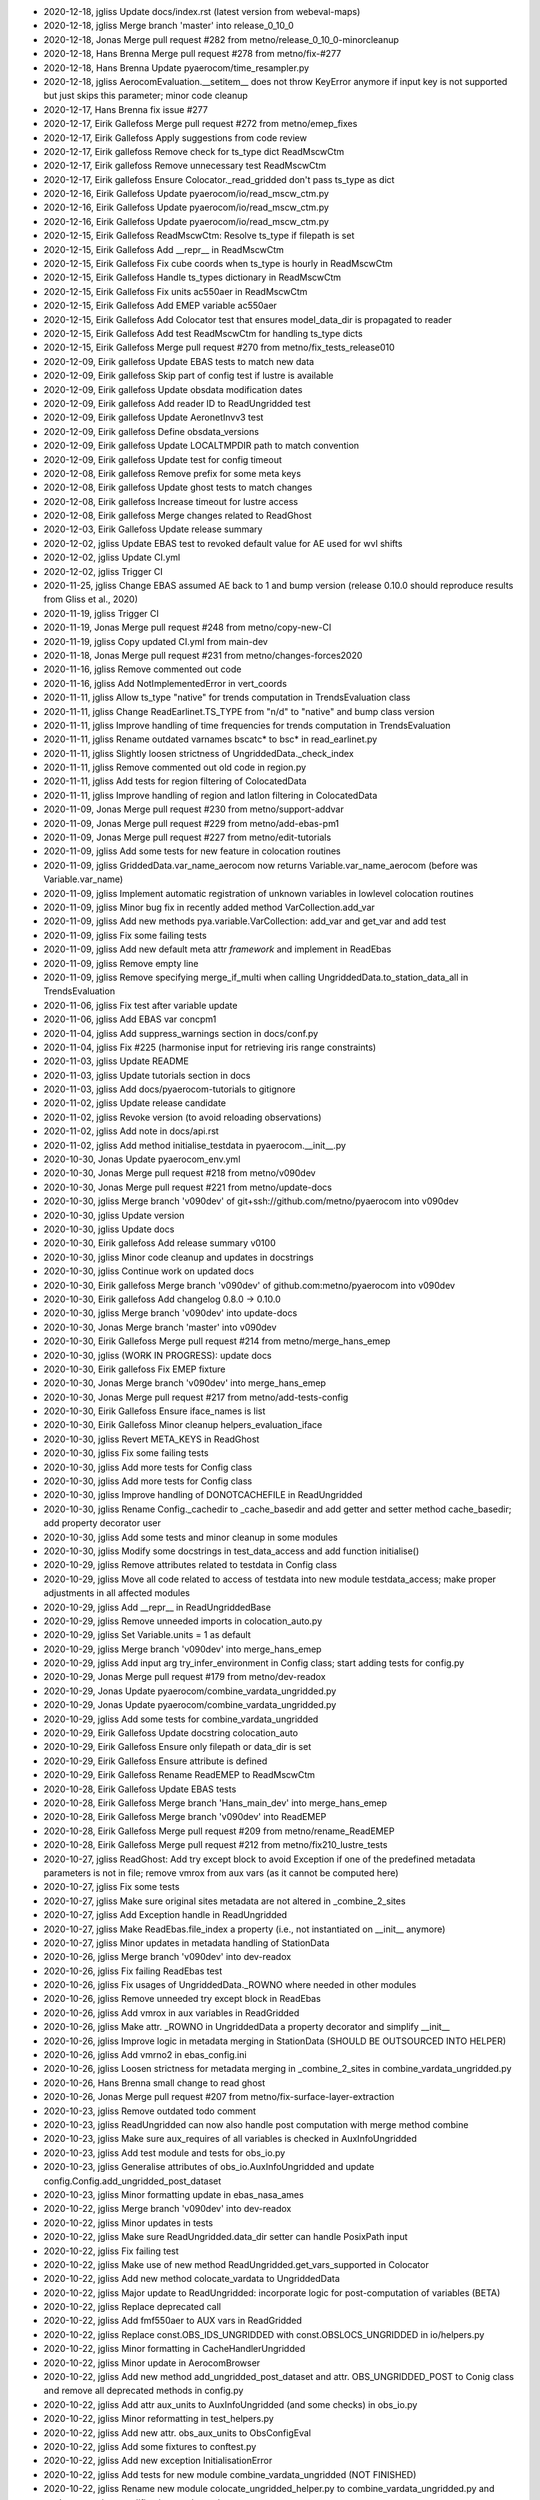 - 2020-12-18, jgliss	Update docs/index.rst (latest version from webeval-maps)
- 2020-12-18, jgliss	Merge branch 'master' into release_0_10_0
- 2020-12-18, Jonas	Merge pull request #282 from metno/release_0_10_0-minorcleanup
- 2020-12-18, Hans Brenna	Merge pull request #278 from metno/fix-#277
- 2020-12-18, Hans Brenna	Update pyaerocom/time_resampler.py
- 2020-12-18, jgliss	AerocomEvaluation.__setitem__ does not throw KeyError anymore if input key is not supported but just skips this parameter; minor code cleanup
- 2020-12-17, Hans Brenna	fix issue #277
- 2020-12-17, Eirik Gallefoss	Merge pull request #272 from metno/emep_fixes
- 2020-12-17, Eirik Gallefoss	Apply suggestions from code review
- 2020-12-17, Eirik gallefoss	Remove check for ts_type dict ReadMscwCtm
- 2020-12-17, Eirik gallefoss	Remove unnecessary test ReadMscwCtm
- 2020-12-17, Eirik gallefoss	Ensure Colocator._read_gridded don't pass ts_type as dict
- 2020-12-16, Eirik Gallefoss	Update pyaerocom/io/read_mscw_ctm.py
- 2020-12-16, Eirik Gallefoss	Update pyaerocom/io/read_mscw_ctm.py
- 2020-12-16, Eirik Gallefoss	Update pyaerocom/io/read_mscw_ctm.py
- 2020-12-15, Eirik Gallefoss	ReadMscwCtm: Resolve ts_type if filepath is set
- 2020-12-15, Eirik Gallefoss	Add __repr__ in ReadMscwCtm
- 2020-12-15, Eirik Gallefoss	Fix cube coords when ts_type is hourly in ReadMscwCtm
- 2020-12-15, Eirik Gallefoss	Handle ts_types dictionary in ReadMscwCtm
- 2020-12-15, Eirik Gallefoss	Fix units ac550aer in ReadMscwCtm
- 2020-12-15, Eirik Gallefoss	Add EMEP variable ac550aer
- 2020-12-15, Eirik Gallefoss	Add Colocator test that ensures model_data_dir is propagated to reader
- 2020-12-15, Eirik Gallefoss	Add test ReadMscwCtm for handling ts_type dicts
- 2020-12-15, Eirik Gallefoss	Merge pull request #270 from metno/fix_tests_release010
- 2020-12-09, Eirik gallefoss	Update EBAS tests to match new data
- 2020-12-09, Eirik gallefoss	Skip part of config test if lustre is available
- 2020-12-09, Eirik gallefoss	Update obsdata modification dates
- 2020-12-09, Eirik gallefoss	Add reader ID to ReadUngridded test
- 2020-12-09, Eirik gallefoss	Update AeronetInvv3 test
- 2020-12-09, Eirik gallefoss	Define obsdata_versions
- 2020-12-09, Eirik gallefoss	Update LOCALTMPDIR path to match convention
- 2020-12-09, Eirik gallefoss	Update test for config timeout
- 2020-12-08, Eirik gallefoss	Remove prefix for some meta keys
- 2020-12-08, Eirik gallefoss	Update ghost tests to match changes
- 2020-12-08, Eirik gallefoss	Increase timeout for lustre access
- 2020-12-08, Eirik gallefoss	Merge changes related to ReadGhost
- 2020-12-03, Eirik Gallefoss	Update release summary
- 2020-12-02, jgliss	Update EBAS test to revoked default value for AE used for wvl shifts
- 2020-12-02, jgliss	Update CI.yml
- 2020-12-02, jgliss	Trigger CI
- 2020-11-25, jgliss	Change EBAS assumed AE back to 1 and bump version (release 0.10.0 should reproduce results from Gliss et al., 2020)
- 2020-11-19, jgliss	Trigger CI
- 2020-11-19, Jonas	Merge pull request #248 from metno/copy-new-CI
- 2020-11-19, jgliss	Copy updated CI.yml from main-dev
- 2020-11-18, Jonas	Merge pull request #231 from metno/changes-forces2020
- 2020-11-16, jgliss	Remove commented out code
- 2020-11-16, jgliss	Add NotImplementedError in vert_coords
- 2020-11-11, jgliss	Allow ts_type "native" for trends computation in TrendsEvaluation class
- 2020-11-11, jgliss	Change ReadEarlinet.TS_TYPE from "n/d" to "native" and bump class version
- 2020-11-11, jgliss	Improve handling of time frequencies for trends computation in TrendsEvaluation
- 2020-11-11, jgliss	Rename outdated varnames bscatc* to bsc* in read_earlinet.py
- 2020-11-11, jgliss	Slightly loosen strictness of UngriddedData._check_index
- 2020-11-11, jgliss	Remove commented out old code in region.py
- 2020-11-11, jgliss	Add tests for region filtering of ColocatedData
- 2020-11-11, jgliss	Improve handling of region and latlon filtering in ColocatedData
- 2020-11-09, Jonas	Merge pull request #230 from metno/support-addvar
- 2020-11-09, Jonas	Merge pull request #229 from metno/add-ebas-pm1
- 2020-11-09, Jonas	Merge pull request #227 from metno/edit-tutorials
- 2020-11-09, jgliss	Add some tests for new feature in colocation routines
- 2020-11-09, jgliss	GriddedData.var_name_aerocom now returns Variable.var_name_aerocom (before was Variable.var_name)
- 2020-11-09, jgliss	Implement automatic registration of unknown variables in lowlevel colocation routines
- 2020-11-09, jgliss	Minor bug fix in recently added method VarCollection.add_var
- 2020-11-09, jgliss	Add new methods pya.variable.VarCollection: add_var and get_var and add test
- 2020-11-09, jgliss	Fix some failing tests
- 2020-11-09, jgliss	Add new default meta attr *framework* and implement in ReadEbas
- 2020-11-09, jgliss	Remove empty line
- 2020-11-09, jgliss	Remove specifying merge_if_multi when calling UngriddedData.to_station_data_all in  TrendsEvaluation
- 2020-11-06, jgliss	Fix test after variable update
- 2020-11-06, jgliss	Add EBAS var concpm1
- 2020-11-04, jgliss	Add suppress_warnings section in docs/conf.py
- 2020-11-04, jgliss	Fix #225 (harmonise input for retrieving iris range constraints)
- 2020-11-03, jgliss	Update README
- 2020-11-03, jgliss	Update tutorials section in docs
- 2020-11-03, jgliss	Add docs/pyaerocom-tutorials to gitignore
- 2020-11-02, jgliss	Update release candidate
- 2020-11-02, jgliss	Revoke version (to avoid reloading observations)
- 2020-11-02, jgliss	Add note in docs/api.rst
- 2020-11-02, jgliss	Add method initialise_testdata in pyaerocom.__init__.py
- 2020-10-30, Jonas	Update pyaerocom_env.yml
- 2020-10-30, Jonas	Merge pull request #218 from metno/v090dev
- 2020-10-30, Jonas	Merge pull request #221 from metno/update-docs
- 2020-10-30, jgliss	Merge branch 'v090dev' of git+ssh://github.com/metno/pyaerocom into v090dev
- 2020-10-30, jgliss	Update version
- 2020-10-30, jgliss	Update docs
- 2020-10-30, Eirik gallefoss	Add release summary v0100
- 2020-10-30, jgliss	Minor code cleanup and updates in docstrings
- 2020-10-30, jgliss	Continue work on updated docs
- 2020-10-30, Eirik gallefoss	Merge branch 'v090dev' of github.com:metno/pyaerocom into v090dev
- 2020-10-30, Eirik gallefoss	Add changelog 0.8.0 -> 0.10.0
- 2020-10-30, jgliss	Merge branch 'v090dev' into update-docs
- 2020-10-30, Jonas	Merge branch 'master' into v090dev
- 2020-10-30, Eirik Gallefoss	Merge pull request #214 from metno/merge_hans_emep
- 2020-10-30, jgliss	(WORK IN PROGRESS): update docs
- 2020-10-30, Eirik gallefoss	Fix EMEP fixture
- 2020-10-30, Jonas	Merge branch 'v090dev' into merge_hans_emep
- 2020-10-30, Jonas	Merge pull request #217 from metno/add-tests-config
- 2020-10-30, Eirik Gallefoss	Ensure iface_names is list
- 2020-10-30, Eirik Gallefoss	Minor cleanup helpers_evaluation_iface
- 2020-10-30, jgliss	Revert META_KEYS in ReadGhost
- 2020-10-30, jgliss	Fix some failing tests
- 2020-10-30, jgliss	Add more tests for Config class
- 2020-10-30, jgliss	Add more tests for Config class
- 2020-10-30, jgliss	Improve handling of DONOTCACHEFILE in ReadUngridded
- 2020-10-30, jgliss	Rename Config._cachedir to _cache_basedir and add getter and setter method cache_basedir; add property decorator user
- 2020-10-30, jgliss	Add some tests and minor cleanup in some modules
- 2020-10-30, jgliss	Modify some docstrings in test_data_access and add function initialise()
- 2020-10-29, jgliss	Remove attributes related to testdata in Config class
- 2020-10-29, jgliss	Move all code related to access of testdata into new module testdata_access; make proper adjustments in all affected modules
- 2020-10-29, jgliss	Add __repr__ in ReadUngriddedBase
- 2020-10-29, jgliss	Remove unneeded imports in colocation_auto.py
- 2020-10-29, jgliss	Set Variable.units = 1 as default
- 2020-10-29, jgliss	Merge branch 'v090dev' into merge_hans_emep
- 2020-10-29, jgliss	Add input arg try_infer_environment in Config class; start adding tests for config.py
- 2020-10-29, Jonas	Merge pull request #179 from metno/dev-readox
- 2020-10-29, Jonas	Update pyaerocom/combine_vardata_ungridded.py
- 2020-10-29, Jonas	Update pyaerocom/combine_vardata_ungridded.py
- 2020-10-29, jgliss	Add some tests for combine_vardata_ungridded
- 2020-10-29, Eirik Gallefoss	Update docstring colocation_auto
- 2020-10-29, Eirik Gallefoss	Ensure only filepath or data_dir is set
- 2020-10-29, Eirik Gallefoss	Ensure attribute is defined
- 2020-10-29, Eirik Gallefoss	Rename ReadEMEP to ReadMscwCtm
- 2020-10-28, Eirik Gallefoss	Update EBAS tests
- 2020-10-28, Eirik Gallefoss	Merge branch 'Hans_main_dev' into merge_hans_emep
- 2020-10-28, Eirik Gallefoss	Merge branch 'v090dev' into ReadEMEP
- 2020-10-28, Eirik Gallefoss	Merge pull request #209 from metno/rename_ReadEMEP
- 2020-10-28, Eirik Gallefoss	Merge pull request #212 from metno/fix210_lustre_tests
- 2020-10-27, jgliss	ReadGhost: Add try except block to avoid Exception if one of the predefined metadata parameters is not in file; remove vmrox from aux vars (as it cannot be computed here)
- 2020-10-27, jgliss	Fix some tests
- 2020-10-27, jgliss	Make sure original sites metadata are not altered in _combine_2_sites
- 2020-10-27, jgliss	Add Exception handle in ReadUngridded
- 2020-10-27, jgliss	Make ReadEbas.file_index a property (i.e., not instantiated on __init__ anymore)
- 2020-10-27, jgliss	Minor updates in metadata handling of StationData
- 2020-10-26, jgliss	Merge branch 'v090dev' into dev-readox
- 2020-10-26, jgliss	Fix failing ReadEbas test
- 2020-10-26, jgliss	Fix usages of UngriddedData._ROWNO where needed in other modules
- 2020-10-26, jgliss	Remove unneeded try except block in ReadEbas
- 2020-10-26, jgliss	Add vmrox in aux variables in ReadGridded
- 2020-10-26, jgliss	Make attr. _ROWNO in UngriddedData a property decorator and simplify __init__
- 2020-10-26, jgliss	Improve logic in metadata merging in StationData (SHOULD BE OUTSOURCED INTO HELPER)
- 2020-10-26, jgliss	Add vmrno2 in ebas_config.ini
- 2020-10-26, jgliss	Loosen strictness for metadata merging  in _combine_2_sites in combine_vardata_ungridded.py
- 2020-10-26, Hans Brenna	small change to read ghost
- 2020-10-26, Jonas	Merge pull request #207 from metno/fix-surface-layer-extraction
- 2020-10-23, jgliss	Remove outdated todo comment
- 2020-10-23, jgliss	ReadUngridded can now also handle post computation with merge method combine
- 2020-10-23, jgliss	Make sure aux_requires of all variables is checked in AuxInfoUngridded
- 2020-10-23, jgliss	Add test module and tests for obs_io.py
- 2020-10-23, jgliss	Generalise attributes of obs_io.AuxInfoUngridded and update config.Config.add_ungridded_post_dataset
- 2020-10-23, jgliss	Minor formatting update in ebas_nasa_ames
- 2020-10-22, jgliss	Merge branch 'v090dev' into dev-readox
- 2020-10-22, jgliss	Minor updates in tests
- 2020-10-22, jgliss	Make sure ReadUngridded.data_dir setter can handle PosixPath input
- 2020-10-22, jgliss	Fix failing test
- 2020-10-22, jgliss	Make use of new method ReadUngridded.get_vars_supported in Colocator
- 2020-10-22, jgliss	Add new method colocate_vardata to UngriddedData
- 2020-10-22, jgliss	Major update to ReadUngridded: incorporate logic for post-computation of variables (BETA)
- 2020-10-22, jgliss	Replace deprecated call
- 2020-10-22, jgliss	Add fmf550aer to AUX vars in ReadGridded
- 2020-10-22, jgliss	Replace const.OBS_IDS_UNGRIDDED with const.OBSLOCS_UNGRIDDED in io/helpers.py
- 2020-10-22, jgliss	Minor formatting in CacheHandlerUngridded
- 2020-10-22, jgliss	Minor update in AerocomBrowser
- 2020-10-22, jgliss	Add new method add_ungridded_post_dataset and attr. OBS_UNGRIDDED_POST to Conig class and remove all deprecated methods in config.py
- 2020-10-22, jgliss	Add attr aux_units to AuxInfoUngridded (and some checks) in obs_io.py
- 2020-10-22, jgliss	Minor reformatting in test_helpers.py
- 2020-10-22, jgliss	Add new attr. obs_aux_units to ObsConfigEval
- 2020-10-22, jgliss	Add some fixtures to conftest.py
- 2020-10-22, jgliss	Add new exception InitialisationError
- 2020-10-22, jgliss	Add tests for new module combine_vardata_ungridded (NOT FINISHED)
- 2020-10-22, jgliss	Rename new module colocate_ungridded_helper.py to combine_vardata_ungridded.py and apply some minor modifications to the code
- 2020-10-22, Hans Brenna	Merge pull request #202 from metno/implement_new_GHOST_version
- 2020-10-21, jgliss	Add new attrs obs_type, obs_aux_requires and obs_aux_funs to ObsConfigEval as well as method check_add_obs
- 2020-10-21, jgliss	Minor docstring cleanup in griddeddata.py
- 2020-10-21, jgliss	New helper classes ObsVarCombi and AuxInfoUngridded in obs_io.py (MISSING TESTS)
- 2020-10-21, Eirik Gallefoss	Add testdata_unavail decorator
- 2020-10-21, Eirik gallefoss	Fix failing tests aeronet sdav3 and sunv3
- 2020-10-21, Eirik gallefoss	Update expected available years test_readgridded
- 2020-10-21, Eirik gallefoss	Update expected variables in test_readungridded
- 2020-10-21, Eirik gallefoss	Update ungridded revision date in tests
- 2020-10-21, Eirik gallefoss	Add new EBAS fixture to fix failing lustre tests
- 2020-10-20, jgliss	Allow merging of StationData metadata also if station_name attrs differ
- 2020-10-20, jgliss	Use haversine in calc_latlon_dists rather than slow method calc_distance
- 2020-10-20, jgliss	Rename new helper module
- 2020-10-20, jgliss	Add new variable fmf550aer (aerosol fine mode fraction)
- 2020-10-19, jgliss	Add class method colocate_vardata to UngriddedData (docstring and tests missing)
- 2020-10-19, jgliss	Update argument and variable names in combine_vardata_ungridded and add docstring
- 2020-10-19, jgliss	Reorganise new code for ungridded/ungridded colocation in different modules
- 2020-10-19, jgliss	Add docstring for new method UngriddedData.from_station_data
- 2020-10-19, Hans Brenna	changed ghost meta keys
- 2020-10-19, Hans Brenna	Merge branch 'implement_new_GHOST_version' into Hans_main_dev
- 2020-10-19, jgliss	Finish first draft of ungridded / ungridded base colocation routine
- 2020-10-16, Hans Brenna	added reading for ghost.monthly
- 2020-10-16, Hans Brenna	updated QA flags after Denes suggestion
- 2020-10-16, Eirik Gallefoss	Rename ReadEMEP to ReadMscwCtm
- 2020-10-16, jgliss	Continue work on new module colocate_ungridded_ungridded_helper
- 2020-10-16, jgliss	Continue work on new module colocate_ungridded_ungridded_helper
- 2020-10-16, jgliss	Merge branch 'v090dev' into dev-readox
- 2020-10-16, Jonas	Merge pull request #200 from metno/web-copy-configfile
- 2020-10-16, Jonas	Update pyaerocom/web/aerocom_evaluation.py
- 2020-10-16, Eirik Gallefoss	Merge pull request #195 from metno/test_readgridded
- 2020-10-15, jgliss	Fix tests
- 2020-10-15, jgliss	Make sure ts_type and flex_ts_type_gridded is handled properly in Colocator
- 2020-10-15, jgliss	(DRAFT, NOT FINISHED) Add new helper file for ungridded / ungridded colocation routine
- 2020-10-15, jgliss	Make sure correct colocation settings are passed to json file computation method in AerocomEvaluation
- 2020-10-15, jgliss	Add angabs4487aer in web_naming_conventions.py
- 2020-10-15, jgliss	Update input definition of add_meta_keys in helpers.merge_station_data
- 2020-10-15, jgliss	Slightly modify handling of metadata merging between StationData
- 2020-10-15, jgliss	Add angabs4487aer in ReadGridded
- 2020-10-14, jgliss	Update method extract_surface_level in GriddedData (makes use of attr "positive" if defined)
- 2020-10-14, jgliss	Improve merging of common metadata blocks in UngriddedData.merge_common_meta
- 2020-10-14, jgliss	Minor update in plotcoordinates.py
- 2020-10-14, jgliss	Remove adding metablock entry "variables" into UngriddedData in  ReadAeronetBase
- 2020-10-13, jgliss	Replace np.isclose with math.isclose in helpers.same_meta_dict (performance increase)
- 2020-10-09, jgliss	UngriddedData: Add beta version of method from_station_data and new property last_meta_idx (MISSING DOCS); declare add_station_data (Not implemented)
- 2020-10-09, Eirik gallefoss	Modify tests for ReadGridded
- 2020-10-09, Eirik Gallefoss	Merge pull request #205 from metno/fix173
- 2020-10-09, Hans Brenna	tried to add GHOST.*.monthly. not sure why it does not work
- 2020-10-09, Hans Brenna	some small changes
- 2020-10-09, Hans Brenna	added a few more variables
- 2020-10-09, Eirik gallefoss	Merge branch 'ReadEMEP' into fix173
- 2020-10-09, Eirik gallefoss	Add property years_avail to ReadEMEP
- 2020-10-09, Eirik Gallefoss	Merge pull request #204 from metno/fix203
- 2020-10-09, Eirik gallefoss	Improve handling of file reading in ReadEMEP
- 2020-10-09, Hans Brenna	Merge branch 'implement_new_GHOST_version' into Hans_main_dev
- 2020-10-09, jgliss	Add new optional input arg common_meta in ReadAeronetBase.read
- 2020-10-09, Eirik gallefoss	Update get_var_info_from_files
- 2020-10-09, jgliss	Update tstype.py: new method to_datetime64 in TsType (and some tests)
- 2020-10-09, Eirik gallefoss	Merge branch 'v090dev' into test_readgridded
- 2020-10-05, Eirik gallefoss	Add new tests for ReadGridded
- 2020-10-08, Hans Brenna	adding more variables
- 2020-10-08, Hans Brenna	adding more variables and updated qa flags
- 2020-10-08, Hans Brenna	fixed failing ghost test
- 2020-10-08, Hans Brenna	adding variables to GHOST
- 2020-10-08, Hans Brenna	updated ghost meta keys
- 2020-10-08, Eirik gallefoss	Merge branch 'v090dev' into ReadEMEP
- 2020-10-08, jgliss	Merge branch 'v090dev' into dev-readox
- 2020-10-08, Jonas	Merge pull request #198 from metno/gliss-paper-modifications
- 2020-10-08, Jonas	Update pyaerocom/colocation_auto.py
- 2020-10-08, Jonas	Update pyaerocom/colocateddata.py
- 2020-10-08, Jonas	Update pyaerocom/colocateddata.py
- 2020-10-08, jgliss	Remove method ColocatedData.check_dimensions
- 2020-10-08, jgliss	Modify / add tests for AerocomEvaluation
- 2020-10-07, Hans Brenna	defined some new variables
- 2020-10-07, jgliss	AerocomEvaluation.run_evaluation: copy configuration json file into experiment directory at the end of processing
- 2020-10-07, jgliss	Fix failing test and add one new test for ReadEbas
- 2020-10-07, jgliss	Merge branch 'v090dev' into gliss-paper-modifications
- 2020-09-28, Eirik Gallefoss	Merge pull request #188 from metno/fix_helpers
- 2020-09-25, Eirik gallefoss	Fix to_datestring_YYYYMMDD and add tests
- 2020-09-23, Eirik Gallefoss	Merge pull request #156 from metno/add_tests_aerocom_evaluation
- 2020-09-23, Eirik Gallefoss	Merge pull request #183 from metno/implicit_to_explicit_rate
- 2020-09-23, Eirik Gallefoss	Merge pull request #185 from metno/ReadEMEP-fix-ts_types
- 2020-09-23, Eirik gallefoss	Merge branch 'implicit_to_explicit_rate' into add_tests_aerocom_evaluation
- 2020-09-23, Eirik gallefoss	Merge branch 'v090dev' into implicit_to_explicit_rate
- 2020-09-23, Eirik Gallefoss	Hardcode seconds in day
- 2020-09-18, jgliss	Minor stuff
- 2020-09-17, jgliss	Merge branch 'v090dev' into gliss-paper-modifications
- 2020-09-17, Jonas	Merge pull request #164 from metno/var-conflict-conc-mmr-pm25
- 2020-09-15, jgliss	Update print statement in exception in  AerocomEvaluation
- 2020-09-15, jgliss	(BETA, NEEDS REVISION): Use different AEs for abs and scat for wvl shift
- 2020-09-15, jgliss	Minor update in ReadUngriddedBase
- 2020-09-15, jgliss	(BETA, NEEDS REVIEW): add retrieval of mean RH in mathutils methods for dry variables
- 2020-09-15, jgliss	Add some variables and aliases
- 2020-09-15, jgliss	remove ts_type check and ignore VariableDefinitionError in find_var_matches in Colocator
- 2020-09-14, Eirik gallefoss	Fix implicit_to_explicit_rates
- 2020-09-14, Eirik gallefoss	Merge branch 'v090dev' into ReadEMEP
- 2020-09-07, Hans Brenna	testing model-model colocation for cams61
- 2020-09-07, Hans Brenna	added more vmr variable definitions to EBASMC dataset
- 2020-09-02, jgliss	Minor cleanup
- 2020-08-31, Eirik Gallefoss	Merge branch 'ReadEMEP' into ReadEMEP-fix-ts_types
- 2020-07-17, jgliss	Fix #176 (and remove a dangerous try/except block in GriddedData.stop)
- 2020-08-31, Eirik Gallefoss	Merge env file from v090dev
- 2020-08-31, Eirik gallefoss	Make .ts_types ignore unknown file names
- 2020-08-28, jgliss	Merge v090dev
- 2020-08-27, Hans Brenna	Merge branch 'v090dev' into Hans_main_dev
- 2020-08-27, Hans Brenna	cleaning up
- 2020-08-27, Hans Brenna	Merge pull request #184 from metno/read-ebas-vmr
- 2020-08-27, jgliss	Fix failing test for ReadEbas
- 2020-08-27, jgliss	Fix failing test for ReadEbas
- 2020-08-27, jgliss	Implement one more layer in NASA Ames column selection logic for variable unit
- 2020-08-26, jgliss	Resolve merge conflict in test_colocation_auto
- 2020-08-26, jgliss	Add vmro3 to ebas_config.ini (NOTE: not available in our copy of EBAS data)
- 2020-08-26, jgliss	Rename ang4487aer_calc to ang44&87aer in ReadAeronetSunV3
- 2020-08-26, jgliss	minor bug fix in mapping.py
- 2020-08-26, jgliss	Add ang44&87aer in variables.ini
- 2020-08-25, Hans Brenna	more variables.ini changes
- 2020-08-25, Hans Brenna	more variables.ini changes
- 2020-08-25, Hans Brenna	some changes towards conc-vmr conversion and changed some vmr units to nmol mol-1
- 2020-08-24, Eirik gallefoss	Minor syntax changes
- 2020-08-24, Eirik gallefoss	Add function implicit_to_explicit_rates
- 2020-08-24, Eirik gallefoss	Add function that calculates seconds in period
- 2020-08-24, Eirik Gallefoss	Merge pull request #167 from metno/colocation_auto_options
- 2020-08-19, jgliss	Minor updates in plot methods
- 2020-08-18, Hans Brenna	Merge branch 'v090dev' into Hans_main_dev
- 2020-08-18, jgliss	Resolve merge conflicts
- 2020-08-18, Jonas	Merge pull request #182 from metno/convert-unit-ungridded
- 2020-08-18, jgliss	Set correct EBAS dataset in conftest
- 2020-08-18, jgliss	Add tests for UngriddedData methods check_unit and check_convert_var_units
- 2020-08-18, jgliss	Include unit conversion in UngriddedData.remove_outliers
- 2020-08-18, jgliss	Update outdate variable name (scatc550aer -> sc550aer) in conftest
- 2020-08-18, jgliss	Minor changes in colocation.py __main__
- 2020-08-18, jgliss	Fix merge conflict with stashed changes in web/utils.py
- 2020-08-18, jgliss	Remove merge conflict in colocation.py
- 2020-08-18, jgliss	Finish 1st implementation of unit conversion method in UngriddedData
- 2020-08-18, Jonas	Merge pull request #178 from metno/eval-quantile-vars
- 2020-08-18, jgliss	(NOT FINISHED) Start implementing new method check_convert_var_units in UngriddedData
- 2020-08-18, jgliss	Merge branch 'gliss-paper-modifications' into eval-quantile-vars
- 2020-08-18, jgliss	Merge branch 'v090dev' into eval-quantile-vars
- 2020-08-14, Hans Brenna	Merge branch 'v090dev' into Hans_main_dev
- 2020-08-14, Hans Brenna	changes to be able to read GHOST.EBAS and compare with EBASMC
- 2020-08-13, jgliss	Merge branch 'v090dev' into gliss-paper-modifications
- 2020-08-13, Jonas	Merge pull request #180 from metno/minor-fixes
- 2020-08-13, jgliss	Fix standard names in variables.ini
- 2020-08-13, jgliss	fix failing tests
- 2020-08-13, jgliss	Rename unit mole mole-1 to CF compliant mol mol-1
- 2020-08-13, jgliss	Replace outdated access of data_id via DATA_ID attr. in ungridded readers (since DATA_ID now is always the default data ID and not the actually set data_id)
- 2020-08-13, jgliss	Update ts_type to numpy conversion in GriddedData start and stop
- 2020-08-12, jgliss	Start with implementation of support for vmrox in ReadGhost (NOT WORKING YET)
- 2020-08-12, jgliss	Add vmrox to variables.ini
- 2020-08-12, jgliss	Add mmrox to variables.ini
- 2020-08-12, jgliss	Add concox to AUX variables of ReadGridded
- 2020-08-12, jgliss	Add concox to variables.ini
- 2020-08-12, jgliss	Minor updates related to formatting of numbers in heatmap plots
- 2020-08-11, jgliss	Minor updates in map plots module
- 2020-08-11, Hans Brenna	Merge branch 'v090dev' into Hans_main_dev
- 2020-08-11, Hans Brenna	Merge pull request #158 from metno/dev_process_diurnal_cycle
- 2020-08-07, Hans Brenna	a few more changes
- 2020-08-07, Hans Brenna	some chages towards merging PR #158
- 2020-07-20, Eirik gallefoss	Merge branch 'v090dev' into add_tests_aerocom_evaluation
- 2020-06-22, Eirik gallefoss	Tests for web/aerocom_evaluation #133
- 2020-07-20, Eirik gallefoss	Merge branch 'v090dev' into colocation_auto_options
- 2020-07-07, Eirik gallefoss	Add tests for add_model_vars option in colocation_auto
- 2020-07-17, jgliss	Reorder some logic in colocate_gridded_gridded to avoid crash if variable is not defined but harmonise_units=False
- 2020-07-17, jgliss	Add one test in for new feature model_data_dir in Colocator
- 2020-07-17, jgliss	Add new attr. model_data_dir to Colocator (cf. recent update obs_data_dir #170)
- 2020-07-17, jgliss	Fix some stuff for q1 and q3 calc in ensemble calc method
- 2020-07-17, jgliss	Update output variable name for Q3
- 2020-07-17, jgliss	web/utils/compute_model_average_and_diversity now also outputs fields for 1. and 3. quantiles
- 2020-07-17, jgliss	Merge branch 'v090dev' into gliss-paper-modifications
- 2020-07-17, Jonas	Merge pull request #177 from metno/fix176
- 2020-07-17, Jonas	Update pyaerocom/griddeddata.py
- 2020-07-17, jgliss	Remove fixed numpy version from pyaerocom_env.yml
- 2020-07-17, jgliss	Fix #176 (and remove a dangerous try/except block in GriddedData.stop)
- 2020-07-17, Jonas	Update pyaerocom_env.yml
- 2020-07-17, jgliss	Merge branch 'v090dev' into gliss-paper-modifications
- 2020-07-17, Jonas	Merge pull request #172 from metno/fix171
- 2020-07-17, Jonas	Merge pull request #170 from metno/set-datadir-readungridded
- 2020-07-16, jgliss	Fix #171 and add some tests for units_helpers.py
- 2020-07-16, jgliss	Add and updates some tests in test_colocation_auto
- 2020-07-16, jgliss	Add method _infer_start_stop in Colocator and implement in colocation routines
- 2020-07-16, jgliss	Update setter for ReadGridded.data_dir to accept pathlib.Path instances
- 2020-07-16, jgliss	Remove BLAAAAAAAAAAAAAAAAAAAAAAAAAAAAA prints in colocation.py
- 2020-07-16, jgliss	Implement handling of obs_data_dir in Colocator (both gridded and ungridded colocation)
- 2020-07-16, jgliss	Add units and standard_name to lat / lon coordinates of ColocatedData object in lowlevel colocation routines
- 2020-07-16, jgliss	Add print_log output in ReadGridded for cases where data_dir is specified explicitely
- 2020-07-16, jgliss	Add input arg cbar_ax in plot method df_to_heatmap; minor code cleanup therein
- 2020-07-16, jgliss	Add alias abs550du for abs550dust
- 2020-07-10, jgliss	Add test for new option to set data_dir in ReadUngridded
- 2020-07-10, jgliss	CacheHandlerUngridded now only stores latest filename and not full path anymore, for outdated check
- 2020-07-10, jgliss	Add input option data_dir to ReadUngridded (to specify source dir explicitely)
- 2020-07-10, jgliss	Minor updates in method web.utils.compute_model_average_and_diversity
- 2020-07-09, Jonas	Merge pull request #168 from metno/fix-ebas-abs-wrong-wvlg
- 2020-07-09, Eirik gallefoss	Specify ts_type in readgridded tests
- 2020-07-08, jgliss	Fix failing test for ReadEbas
- 2020-07-08, jgliss	Add ac550dryaer to web/web_naming_conventions.py
- 2020-07-08, jgliss	Add docstring in ReadGridded._check_var_match_pattern
- 2020-07-08, jgliss	Minor reformatting in colocation.py
- 2020-07-08, jgliss	Fix typo in docstring
- 2020-07-08, jgliss	Add new property decorator is_wavelength_dependent in Variable class
- 2020-07-08, jgliss	Add option in ReadEbas to correct for wrong wavelength in abs. coeff. measurement for some instruments
- 2020-07-07, Eirik Gallefoss	Merge pull request #161 from metno/emep_hourly_res
- 2020-07-02, Augustin Mortier	Add sconcpm25 and sconcpm2p5 to aliases for concpm25
- 2020-07-02, Augustin Mortier	Rename variable mmrpm2p5 to mmrpm25 and add alias mmrpm2p5
- 2020-07-02, jgliss	Fix minor bug in AerocomEvaluation.clean_json_files method (crashed when webname of one obsconfig entry was changed)
- 2020-07-02, jgliss	Improve robustness in lowlevel method merge_dicts
- 2020-06-29, jgliss	Remove unneeded imports in web/aerocom_evaluation.py
- 2020-06-29, jgliss	Minor reformatting in colocation.py
- 2020-06-29, jgliss	Minor change in __main__ of config.py
- 2020-06-29, Eirik gallefoss	Add hourly resolution to ReadEMEP
- 2020-06-25, Jonas	Merge pull request #160 from metno/manual-caching-ungriddeddata
- 2020-06-25, jgliss	Remove cutoff text in docstring
- 2020-06-24, jgliss	Implement save_as and from_cache in UngriddedData
- 2020-06-24, jgliss	CacheHandlerUngridded.write now returns file path
- 2020-06-24, jgliss	Add tests for upcoming methods UngriddedData.save_as and from_cache
- 2020-06-24, jgliss	Add tests for CacheHandlerUngridded
- 2020-06-24, jgliss	Modify CacheHandlerUngridded so that it can also handle custom filenames; update affected code in ReadUngridded
- 2020-06-24, jgliss	Add 2 fixtures tempdir and aeronet_sun_subset_reader to conftest
- 2020-06-24, Jonas	Merge pull request #159 from metno/helper-colocation-station
- 2020-06-23, jgliss	Add one test for new helper method _colocate_site_data_helper
- 2020-06-23, jgliss	Move colocation of 2 StationData objects for gridded/ungridded colocation into separate helper method
- 2020-06-23, Jonas	Merge pull request #155 from metno/webopt-gridded-constraints
- 2020-06-23, jgliss	Resolve merge conflict arising from diverging changes in colocation_auto.py
- 2020-06-23, jgliss	Merge branch 'v090dev' into gliss-paper-modifications
- 2020-06-23, jgliss	Make sure obs_filters is instatiated in gridded/gridded colocation in Colocator
- 2020-06-23, Hans Brenna	removed some commented out code
- 2020-06-23, Hans Brenna	Merge branch 'v090dev' into Hans_main_dev
- 2020-06-23, Hans Brenna	removed retry decorators from main dev branch
- 2020-06-22, Eirik Gallefoss	Merge pull request #142 from metno/reduce_warnings_pytest
- 2020-06-19, jgliss	(BETA feature): Minor adjustments in colocation_auto so that #152 works; remove some commented code blocks (cf 154)
- 2020-06-19, Hans Brenna	another step
- 2020-06-19, jgliss	Add inplace=True in when removing outliers from GriddedData in colocate_gridded_gridded
- 2020-06-19, Hans Brenna	tracking down a bug
- 2020-06-19, Eirik Gallefoss	Merge pull request #145 from metno/add_tests_colocation_auto
- 2020-06-19, Eirik gallefoss	Minor changes to Colocator
- 2020-06-17, Eirik gallefoss	Add tests for colocation_auto
- 2020-06-19, Hans Brenna	testing a feature for simple parallelization of web processing
- 2020-06-19, jgliss	Merge branch 'gliss-paper-modifications' of git+ssh://github.com/metno/pyaerocom into gliss-paper-modifications
- 2020-06-19, jgliss	Merge branch 'v090dev' into gliss-paper-modifications
- 2020-06-19, Jonas	Merge pull request #150 from metno/readgridded-varfilter
- 2020-06-19, jgliss	Update some docstrings and minor reorganisation in ReadGridded`
- 2020-06-19, Jonas	Update pyaerocom/io/readgridded.py
- 2020-06-18, alpsjur	Merge pull request #151 from alpsjur/v090dev
- 2020-06-18, jgliss	Add some tests for ReadGridded.read_var (using testdata); includes tests for new input arg constraints
- 2020-06-18, alpsjur	Added NHEMISPHERE and SHEMISPHERE to regions
- 2020-06-18, jgliss	Add first implementation to apply constraint filtering in ReadGridded (related to #150); NO TESTS YET
- 2020-06-18, jgliss	Merge branch 'gliss-paper-modifications' into readgridded-varfilter
- 2020-06-18, Jonas	Merge pull request #149 from metno/review-outlier-removal-gridded
- 2020-06-18, jgliss	Fix minor bug in updated GriddedData.remove_outliers
- 2020-06-18, jgliss	Merge branch 'v090dev' into gliss-paper-modifications
- 2020-06-18, jgliss	New method GriddedData._ensure_is_masked_array; make use of masked array in GriddedData.remove_outliers and add option to modify inplace
- 2020-06-18, jgliss	Start implementing new filter method ReadGridded.apply_var_filter (not finished)
- 2020-06-18, Hans Brenna	Fixed incompatibility with Hans_main_dev
- 2020-06-18, Jonas	Merge pull request #148 from MichaelSchulzMETNO/v090dev
- 2020-06-18, jgliss	Remove code block that raises an exception that does not seem to be needed in df_to_heatmapæ
- 2020-06-18, jgliss	MAJOR ANALYSIS CHANGE: outliers in gridded / gridded colocation are now removed in original resolution
- 2020-06-18, jgliss	Increase flexibility in allowed dimensionality in ColocatedData
- 2020-06-18, MichaelSchulzMETNO	Update Asia to avoid overlap w N Africa
- 2020-06-18, Hans Brenna	Changed diurnal resolution to seasonal/annual
- 2020-06-17, Eirik Gallefoss	Merge pull request #129 from metno/flexible_gridded_reader
- 2020-06-16, Eirik gallefoss	Add option of setting gridded reader for observations in Colocator
- 2020-06-16, Hans Brenna	Merge branch 'v090dev' into Hans_main_dev
- 2020-06-15, Eirik gallefoss	Update gitignore, remove cf_units
- 2020-06-15, Hans Brenna	added support for country-regional diurnal time series
- 2020-06-15, Eirik gallefoss	chore: Update deprecated variable unit calls
- 2020-06-15, Eirik gallefoss	chore: Update deprecated print_log.warn calls
- 2020-06-15, Eirik gallefoss	Restructuring tests and small changes to code after review
- 2020-06-15, Eirik gallefoss	Merge branch 'v090dev' into flexible_gridded_reader
- 2020-06-15, Eirik Gallefoss	Merge pull request #137 from metno/add_test_extract_latlon_dataarray
- 2020-06-12, Hans Brenna	Merge branch 'Hans_main_dev' into dev_process_diurnal_cycle
- 2020-06-12, Hans Brenna	Merge branch 'v090dev' into Hans_main_dev
- 2020-06-12, Hans Brenna	initial implementation of diurnal processing
- 2020-06-11, Hans Brenna	Merge branch 'Hans_main_dev' into dev_process_diurnal_cycle
- 2020-06-11, Hans Brenna	Merge pull request #139 from metno/dev_add_web_interface_name
- 2020-06-11, Hans Brenna	some small updates after code review of pull request #139
- 2020-06-11, Jonas	Merge pull request #140 from metno/add-some-tests
- 2020-06-11, Eirik Gallefoss	Refactor does_not_raise_exception
- 2020-06-11, Eirik Gallefoss	Merge branch 'v090dev' into add_test_extract_latlon_dataarray
- 2020-06-11, Eirik Gallefoss	Merge branch 'ReadEMEP' into flexible_gridded_reader
- 2020-06-11, Eirik Gallefoss	Merging v090dev into flexible_gridded_reader
- 2020-06-11, Eirik Gallefoss	Merge branch 'v090dev' into ReadEMEP
- 2020-06-11, jgliss	Add some tests for GriddedData and low level colocation methods
- 2020-06-10, jgliss	Merge branch 'v090dev' into gliss-paper-modifications
- 2020-06-10, jgliss	Fix bug in TimeResampler (failed to generate resample index if min_num_obs is numerical, after recent update to consider resample_how); increase verbosity in Colocator if colocation fails
- 2020-06-10, jgliss	Merge branch 'v090dev' into gliss-paper-modifications
- 2020-06-10, jgliss	Fix bug in aerocom_evaluation (skip missing heatmaps file (e.g. daily) when updating interface)
- 2020-06-10, Hans Brenna	initial implementation of web_interface_name option for obs_config in web processing
- 2020-06-10, jgliss	Modify df_to_heatmap
- 2020-06-10, Jonas	Merge pull request #136 from metno/add-coldata-testdata
- 2020-06-10, Eirik gallefoss	Add tests extract_latlon_dataarray
- 2020-06-08, jgliss	Merge branch 'v090dev' into add-coldata-testdata
- 2020-06-08, jgliss	Remove empty lines in conftest.py
- 2020-06-08, jgliss	Add tests for ObsConfigEval
- 2020-06-08, Jonas	Merge pull request #135 from metno/colocation-regrid-latlon-flex
- 2020-06-08, Eirik Gallefoss	Remove code that leaked in when merging.
- 2020-06-08, Eirik gallefoss	Merge branch 'ReadEMEP' into flexible_gridded_reader
- 2020-06-08, jgliss	Add tests in test_colocation.py
- 2020-06-08, jgliss	Move regridding before colocation in separate helper function _regrid_gridded
- 2020-06-08, Eirik gallefoss	Merge branch 'v090dev' into flexible_gridded_reader
- 2020-06-08, Hans Brenna	merged in whitespace changes
- 2020-06-08, Eirik gallefoss	Merge branch 'v090dev' into flexible_gridded_reader
- 2020-06-08, jgliss	Update info in docstrings accordingly
- 2020-06-08, jgliss	Fix import error in colocation.py introduced when resolving local merge conflict after whitespace updates in remote v090dev
- 2020-06-08, jgliss	Merge remote-tracking branch 'remotes/origin/v090dev' into colocation-regrid-latlon-flex
- 2020-06-08, Jonas	Merge pull request #128 from metno/fix_127
- 2020-06-08, Eirik gallefoss	Merge branch 'v090dev' into ReadEMEP
- 2020-06-08, Eirik gallefoss	Merge branch 'v090dev' into fix_127
- 2020-06-08, Jonas	Merge pull request #134 from metno/strip_extra_whitespace
- 2020-06-08, jgliss	Allow lat/lon specific input for regrid_res_deg (via dict) in low level colocation functions
- 2020-06-08, Eirik gallefoss	Merge branch 'v090dev' into flexible_gridded_reader
- 2020-06-08, Eirik gallefoss	Strip extra whitespace from all .ini files
- 2020-06-08, Eirik gallefoss	Strip extra whitespace from all .py files
- 2020-06-08, Eirik gallefoss	Merge branch 'v090dev' into fix_127
- 2020-06-08, Eirik gallefoss	Use filter_by_meta instead of cluttering method
- 2020-06-05, jgliss	Merge branch 'v090dev' of git+ssh://github.com/metno/pyaerocom into v090dev
- 2020-06-05, jgliss	Minor updates in plot/heatmaps.py (NEEDS REVISION AT SOME POINT; NEEDED FOR GLISS et al. paper)
- 2020-06-05, Hans Brenna	implementing diurnal data format
- 2020-06-05, Eirik gallefoss	Ignore stations outside of lat/lon range of gridded data when colocating
- 2020-06-05, Eirik gallefoss	Add option to ignore stations outside of lat/lon range in to_station_…
- 2020-06-04, Jan Jurgen Griesfeller	Merge remote-tracking branch 'origin/v090dev' into v090dev
- 2020-06-04, Jan Jurgen Griesfeller	make use og the tempdir switch from command line
- 2020-06-04, Hans Brenna	Merge branch 'v090dev' into dev_process_diurnal_cycle
- 2020-06-04, Hans Brenna	implemented processing of hourly colocated data into bimonthly representative weekly cycles, written to json in ts/dw/ (diurnal weekly)
- 2020-06-03, jgliss	Merge branch 'v090dev' of git+ssh://github.com/metno/pyaerocom into v090dev
- 2020-06-03, jgliss	Minor updats in heatmap plot
- 2020-06-03, jgliss	Raise and catch proper error when searching var_matches fails in Colocator
- 2020-06-03, Eirik gallefoss	Small restructure
- 2020-06-03, Eirik gallefoss	Change structure of emep test setup
- 2020-06-03, Eirik Gallefoss	Fix copypaste mistake
- 2020-06-02, Eirik gallefoss	Ensure extract_latlon_dataarray handles lat/lon as pair
- 2020-05-28, Jonas	Merge pull request #126 from metno/check-gridded-domain
- 2020-05-28, jgliss	Add new option check_domain in helpers/extract_latlon_dataarray which defaults to True (should fix #123 and fix #125)
- 2020-05-27, Eirik gallefoss	Fix instantiate_model_reader() and add test
- 2020-05-27, Eirik gallefoss	Add self when calling class method
- 2020-05-27, Eirik gallefoss	Fix missing funtion braces
- 2020-05-27, Eirik gallefoss	Update tests
- 2020-05-27, Eirik gallefoss	Add flexible selection of model reader in Colocator
- 2020-05-27, Eirik gallefoss	Merge branch 'emep' into emep_web
- 2020-05-26, Eirik gallefoss	Change sconc to conc in emep variable mapping to match aerocom standard
- 2020-05-26, Eirik gallefoss	Add test colocating gridded ungridded with EMEP data
- 2020-05-26, Jonas	Merge pull request #111 from ejgal/emep
- 2020-05-26, Eirik gallefoss	Change lustre dependent ReadEMEP tests to use testdata-minimal
- 2020-05-26, Eirik gallefoss	Merge branch 'emep' into emep_web
- 2020-05-26, Eirik gallefoss	Add self to ReadEMEP header attributes
- 2020-05-25, Eirik gallefoss	Merge branch 'v090dev' into emep
- 2020-05-25, Hans Brenna	Merge pull request #119 from metno/quickfix_joly_peuch
- 2020-05-25, Hans Brenna	Fixed the ghost meta key Joly_Peuch_classification_code
- 2020-05-25, Eirik gallefoss	Test changing model reader in colocator
- 2020-05-25, Eirik gallefoss	Change surface variable names to Aerocom standard
- 2020-05-25, Eirik gallefoss	Merge branch 'v090dev' into emep
- 2020-05-22, jgliss	Fix failing GHOST tests
- 2020-05-22, jgliss	Merge branch 'v090dev' of git+ssh://github.com/metno/pyaerocom into v090dev
- 2020-05-22, jgliss	Allow both str and dict as type of attr. obs_id in ObsConfigEval (related to #114)
- 2020-05-22, Hans Brenna	Merge pull request #116 from metno/fix_ghost_reader
- 2020-05-22, Hans Brenna	empty commit to retrigger CI tests
- 2020-05-20, Hans Brenna	updated unit conversion method and test_ghost_meta_keys
- 2020-05-20, Hans Brenna	fix to ghost reader due to changed metadata keys
- 2020-05-20, Hans Brenna	Merge pull request #115 from metno/update_paths_ini
- 2020-05-20, Hans Brenna	Update pyaerocom/io/read_ghost.py
- 2020-05-20, Hans Brenna	updated ghost readerto handle new GHOST format
- 2020-05-20, Eirik gallefoss	Add unit test get_emep_variable
- 2020-05-20, Eirik gallefoss	Parametrize unit test
- 2020-05-20, Eirik gallefoss	Remove duplicated import
- 2020-05-20, Eirik gallefoss	Further work needed on implicit_to_explicit_rates
- 2020-05-20, Eirik gallefoss	Merge suggested changes from review
- 2020-05-20, Eirik gallefoss	Move AUX dicts to header of class
- 2020-05-20, Eirik gallefoss	Add docstring and move import to header
- 2020-05-20, Eirik Gallefoss	Apply suggestions from code review
- 2020-05-19, Eirik gallefoss	Merge branch 'ReadEMEP' of github.com:metno/pyaerocom into emep
- 2020-05-19, jgliss	Add sc550dryaer to ReadGridded.AUX_REQUIRES and AUX_FUNS
- 2020-05-19, Eirik gallefoss	Add parameter data_dir in ReadEMEP
- 2020-05-19, Eirik gallefoss	Add surface ozone variable
- 2020-05-14, jgliss	Merge branch 'v090dev' of git+ssh://github.com/metno/pyaerocom into v090dev
- 2020-05-14, jgliss	Remove unused import in test_colocation
- 2020-05-14, Hans Brenna	Merge pull request #108 from metno/auto_regions_reverse
- 2020-05-13, jgliss	Trigger checks
- 2020-05-13, jgliss	Remove recently introduced test for numerical value of pref_attr when merging StationData
- 2020-05-11, Eirik gallefoss	Add test for new unit function and test reading a computed variable
- 2020-05-11, Eirik gallefoss	Cleaner flow. Add function to fix units before converting to GriddedData
- 2020-05-08, jgliss	Bump version
- 2020-05-08, jgliss	Add GHOST.hourly to data_sources.ini
- 2020-05-08, jgliss	Add updated data_sources.ini from branch perfomance_colocation to auto_regions_reverse
- 2020-05-08, jgliss	Fix #106
- 2020-05-08, jgliss	Add check for numerical pref_attr in merge_station_data and raise NotImplementedError if value of pref_attr is not numeric
- 2020-05-08, jgliss	Add GHOST.hourly to paths_local_database.ini
- 2020-05-07, Eirik gallefoss	Add test + update docstring implicit_to_explicit_rates
- 2020-05-07, Eirik gallefoss	Move and update docstring
- 2020-05-07, Eirik gallefoss	Add function to convert implicit rates to explicitly defined rates
- 2020-05-07, Eirik gallefoss	Use correct object when testing
- 2020-05-07, Eirik gallefoss	Add properties and setters to read_emep. Add tests to read_emep
- 2020-05-07, jgliss	Implement new resample_how option in high level colocation routines
- 2020-05-07, jgliss	Implement new resample_how option in low level colocation routines
- 2020-05-07, jgliss	Improve flexibility in TimeResampler so that it can now also handle flexible and hierarchical input for aggregation arg how (related to #88)
- 2020-05-07, jgliss	Implement usage of input arg "how" in helpers.resample_time_dataarray (related to #88)
- 2020-05-06, jgliss	Add option only_cached in ReadUngridded read and read_dataset methods (enables to read only cached objects, fixes #84)
- 2020-05-06, jgliss	Add option force_use_outdated in CacheHandlerUngridded (related to #84)
- 2020-05-06, jgliss	Remove passing region_groups when calling compute_json_files_from_colocateddata in AerocomEvaluation (since this is not yet implemented and pushed)
- 2020-05-06, jgliss	Add new attr. region_groups to AerocomEvaluation class (intended to be used in conversion of colocateddata objects to json files)
- 2020-05-06, jgliss	New property method country_codes_available in ColocatedData; allow region filtering also via country codes (as well as country names)
- 2020-05-06, jgliss	Rename helper method valid_region to valid_default_region in region.py and fix minor bug related to plotting of binary regions
- 2020-05-06, jgliss	Fix #103: correct all calls of DATA_ID to data_id in ReadGhost
- 2020-05-04, Eirik gallefoss	Uncomment function calls
- 2020-05-04, Eirik gallefoss	Uncomment function calls
- 2020-05-04, Eirik gallefoss	Remove emep dev scripts
- 2020-04-30, jgliss	(BETA): new method get_regional_timeseries in ColocatedData
- 2020-04-30, jgliss	(BETA, NEEDS TESTING): Implement output of regional timeseries json files for Aerocom web evaluation (prelim. fix for #96)
- 2020-04-30, jgliss	Reorganise processing of colocated data to json, now for regions_how=country, also WORLD will be included; 2 heatmap files will be created (daily and monthly, NEEDS TESTING, related to #95, fixes #97)
- 2020-04-30, jgliss	Update code related to heatmap files in AerocomEvaluation (since from now, there are 2, daily and monthly
- 2020-04-30, jgliss	Add names for daily and monthly heatmap files in web/const.py
- 2020-04-30, jgliss	Reorder attr. OLD_AEROCOM_REGIONS in Config class
- 2020-04-29, jgliss	helpers_evaluation_iface.py: regions.json is now dynamically updated whenever a colocated data file is converted to json (Should finalise country based regions filtering for web, cf. #95)
- 2020-04-29, jgliss	AerocomEvaluation: remove unused method make_regions_json and change default location of regions.json file to be stored now in experiment directory (cf. #95)
- 2020-04-29, jgliss	New method in get_country_codes in ColocatedData (related to #90 and #95)
- 2020-04-29, jgliss	Parse new arg regions_how in AerocomEvaluation when calling compute_json_files_from_colocatedddata
- 2020-04-29, jgliss	Fix minor bug due to recent changes in web processing (related to #90)
- 2020-04-28, jgliss	Improve compute_json_files_from_colocateddata: can now also use countries as regions and add option to set 0 values to NaN; separate method into individual submethods to improve clarity (NEEDS TESTING, related to #90)
- 2020-04-28, jgliss	(UNDER DEVELOPMENT): add new attrs. resample_how to AerocomEvalation (not being used so far, related to #88) and regions_how, which is used in processing of json files from colocateddata (upcoming commit, related to #90)
- 2020-04-28, jgliss	(UNDER DEVELOPMENT): add new attr. resample_how to ColocationSetup (not being used so far, related to #88)
- 2020-04-28, jgliss	ColodatedData: New method set_zeros_nan; generalised _get_stat_coords (works now also for 4D) and add proper error messages in check_set_countries for 4D data
- 2020-04-28, jgliss	Set min_num_valid=1 (before 5) in mathutils.calc_statistics and calc. correlation only if at least 2 data points are available (THIS MAY CHANGE SOME RESULTS, related to #90)
- 2020-04-28, jgliss	Fix handling of ndarray in geodesy.get_country_info_coords (Related to #90)
- 2020-04-27, jgliss	(NotImplemented, work in progress): Add input arg regions_by_country in function compute_json_files_from_colocateddata
- 2020-04-27, jgliss	Rename input var s to ts in helpers.resample_timeseries
- 2020-04-27, jgliss	Fix minor bug in colocation.py (colocate_time did not work anymore due to recent changes in handling of ts_types, etc.)
- 2020-04-27, Eirik gallefoss	Try generating json files for evaluation and trends
- 2020-04-27, Eirik gallefoss	Move functions out of notebook
- 2020-04-27, Eirik gallefoss	Check for variable aliases
- 2020-04-27, Eirik gallefoss	Merge v090dev
- 2020-04-24, jgliss	Fix minor bug for downloading of testdata, introduced in recent refactor of conftest.py
- 2020-04-24, jgliss	New methods in ColocatedData; _filter_country, apply_country_filter, countries_available, check_set_countries, _get_stat_coords and implement country filtering in filter_region (so far only for 3D ColocatedData objects); NO TESTS YET; Related to #90
- 2020-04-24, jgliss	Add docstring and warning in UngriddedData.countries_available
- 2020-04-24, jgliss	Add .../AEROCOM_OBSDATA/PYAEROCOM to search dirs in paths.ini
- 2020-04-24, jgliss	Minor improvements in mapping plot methods
- 2020-04-24, jgliss	Move helper methods from conftest into new module _conftest_helpers.py
- 2020-04-23, jgliss	Remove option to provide filter_name in UngriddedData.plot_station_coordinates (filtering should be done before)
- 2020-04-23, jgliss	(Work in progress for #90): UngriddedData.filter_region can now also handle country names (add tests in test_ungriddeddata.py)
- 2020-04-23, jgliss	New property method countries_available in UngriddedData (and test), is related to #90
- 2020-04-23, jgliss	Add new methods check_get_country (and _get_stat_coords) in UngriddedData; add corresponding test in test_ungriddeddata (work related to #90)
- 2020-04-23, jgliss	Fix failing test due to new attr. country_code in StationMetaData
- 2020-04-23, jgliss	Fix wrong name of reverse-geocode in pyaerocom_env.yml
- 2020-04-23, jgliss	Merge colocation_auto.py from auto_regions_reverse into v090dev
- 2020-04-23, jgliss	Minor changes in __main__ of colocation.py
- 2020-04-23, jgliss	Add new helper method get_country_info_coords in geodesy.py and test in test_geodesy.py
- 2020-04-23, jgliss	Add skipif marker for availability of reverse_geocode in conftest.py
- 2020-04-23, jgliss	Add country_code to StationMetaData in metastandards.py
- 2020-04-23, jgliss	Add reverse_geocode to pyaerocom_env.yml
- 2020-04-23, jgliss	Fix #93 introduced in PR #92
- 2020-04-22, jgliss	Catch exception properly in colocation_auto.py
- 2020-04-22, jgliss	Merge branch 'v090dev' of git+ssh://github.com/metno/pyaerocom into v090dev
- 2020-04-22, jgliss	Start implementing option to add customised metadata from observations to colocated NetCDF files in web tools
- 2020-04-22, Jonas	Merge pull request #92 from metno/change_auto_colocation_GHOST
- 2020-04-21, Hans Brenna	fixed a bug in the revised flow for colocation_auto.py to work with GHOST data
- 2020-04-20, Eirik gallefoss	Add .swp and .spyproject to gitignore
- 2020-04-20, Eirik gallefoss	Add new variables, add __str__ method in ReadEMEP
- 2020-04-17, Eirik gallefoss	Restructure notebooks and organize content in functions
- 2020-04-17, jgliss	Checkout and merge updated AERONET tests from performance_colocation branch
- 2020-04-17, jgliss	Remove start / stop from input in _read_gridded in Colocator and handle via kwargs instead
- 2020-04-17, Eirik gallefoss	Restructure script into function
- 2020-04-17, Eirik gallefoss	Fix missing from_files metadata
- 2020-04-17, jgliss	Add option to specify year in web.utils.compute_model_average_and_diversity
- 2020-04-17, jgliss	ReadGridded: Improve flexibility related to multiple vert_code matches using new method get_vert_code in Variable class
- 2020-04-17, jgliss	Add alias abs550oa = abs550oc
- 2020-04-17, jgliss	Add new method get_default_vert_code to classes VarNameInfo and Variable and retrieval is used based on wildcard variable name patterns in VarNameInfo.DEFAULT_VERT_CODE_PATTERNS
- 2020-04-17, Eirik gallefoss	Restructure notebook
- 2020-04-17, Eirik gallefoss	Merge branch 'v090dev' into emep
- 2020-04-16, jgliss	Minor stuff
- 2020-04-16, jgliss	Further work on EBAS tests
- 2020-04-16, Hans Brenna	Changed flow in colocation_auto.py to avoid reading observational data for obs-model combinations which are not going to be computed anyway
- 2020-04-16, Hans Brenna	Merge branch 'v090dev' into change_auto_colocation_GHOST
- 2020-04-15, jgliss	Update handling of default input how in TimeResampler.resample
- 2020-04-15, jgliss	Merge README from v090dev
- 2020-04-15, jgliss	Merge branch 'v090dev' of git+ssh://github.com/metno/pyaerocom into v090dev
- 2020-04-15, jgliss	Add test_read_ebas.py (main tests are missing, will cause failiing tests in CI as EBASSubset is not yet uploaded to test dataset)
- 2020-04-15, jgliss	(BETA DEV): add multimap grid init method(s) in mapping.py, not finished
- 2020-04-15, jgliss	Comment out some code for debugging in web/utils.py
- 2020-04-15, jgliss	Bump version in ReadEbas
- 2020-04-15, jgliss	ReadEbas: remove log_read_stats; get_file_list now returns only files that are actually available
- 2020-04-15, jgliss	Minor reformatting
- 2020-04-15, Jonas	Update README.rst
- 2020-04-14, Hans Brenna	Merge branch 'v090dev' into change_auto_colocation_GHOST
- 2020-04-08, jgliss	Remove var_info for variables that are not added to UngriddedData in ReadGhost, closes #86
- 2020-04-08, jgliss	Add check for invalid variables in var_info dicts in UngriddedData._check_index
- 2020-04-08, Hans Brenna	Changed the way ungrtidded data is read during auto co-location so that only one variable is loaded into the UngriddedData object at a time
- 2020-04-07, jgliss	Remove filelog property from ReadEbas
- 2020-04-07, jgliss	Change behaviour of data_id access in ReadUngriddedBase (before it was through DATA_ID, which was overwritten, now DATA_ID is not changed and return of data_id is either via new priv. attr _data_id or else DATA_ID)
- 2020-04-06, jgliss	Merge branch 'v090dev' of git+ssh://github.com/metno/pyaerocom into v090dev
- 2020-04-06, jgliss	Add tqdm progress bar to ReadAeronetBase
- 2020-04-02, Eirik gallefoss	Add variables
- 2020-04-02, Eirik gallefoss	Add variables for choosing between daily and monthly files
- 2020-04-02, Eirik gallefoss	Add standard name to time dimension
- 2020-04-01, Eirik gallefoss	Update ReadEMEP to use EMEP variable ini file instead of .sh file
- 2020-04-01, Eirik gallefoss	Remove old function providing path to EMEP variable mapping
- 2020-04-01, Eirik gallefoss	Add functions to parse and read EMEP variables ini file
- 2020-04-01, Eirik gallefoss	Store EMEP variable information in ini file
- 2020-04-01, Eirik gallefoss	Merge branch 'v090dev' into emep
- 2020-04-01, Hans Brenna	added outlier maximum for variables concpm10 and concpm25
- 2020-03-31, jgliss	Update chunksize in ReadGhost
- 2020-03-30, jgliss	Increase chunksize of UngriddedData in ReadGhost
- 2020-03-24, jgliss	Add first version of pya CLI (currently 2 things you can do with it)
- 2020-03-23, jgliss	Fix bug in GriddedData._resample_time_xarray (check dimcoords was not in try / except block
- 2020-03-23, Eirik Gallefoss	Update README.md
- 2020-03-23, Eirik gallefoss	Update EMEP examples
- 2020-03-23, Eirik gallefoss	Add EMEP example - read EMEP files and colocate with Aasetal
- 2020-03-23, Eirik gallefoss	Add EMEP examples and change paths in read_emep to lustre
- 2020-03-23, jgliss	Fix bug related to col_freq vs. ts_type in colocate_gridded_ungridded (fixes #85)
- 2020-03-23, Eirik gallefoss	Change sconc to conc in variable names
- 2020-03-21, Eirik gallefoss	seconds_in_periods working with year and daily ts_type
- 2020-03-21, Eirik gallefoss	Add test for seconds_in_periods()
- 2020-03-21, Eirik gallefoss	Cleanup and move time conversion to function
- 2020-03-21, Eirik gallefoss	Update EMEP -> Aerocom variable mapping
- 2020-03-19, jgliss	Bump version
- 2020-03-19, jgliss	Fix some tests
- 2020-03-19, jgliss	Minor reformatting
- 2020-03-19, jgliss	Bump version in ReadGhost
- 2020-03-19, jgliss	(ReadGhost BETA -> needs testing): update variable names concXX -> vmrXX and add support for STP conversion of vmrXX to concXX which are now also supported in the correct units
- 2020-03-19, jgliss	Minor reformatting
- 2020-03-19, jgliss	Update Config class: supports now local-db (MyPyaerocom/data/) and update search locs for paths.ini; fix bug
- 2020-03-19, jgliss	Modify paths.ini (add CAMS61 location and update base paths); add new file data/paths_local_database.ini (for data under ~/MyPyaerocom/data)
- 2020-03-16, Eirik gallefoss	Add class for reading EMEP data
- 2020-03-16, Eirik gallefoss	Add new function for calculating number of seconds in a period
- 2020-03-16, Eirik gallefoss	Add missing variables
- 2020-03-13, jgliss	Add docstring
- 2020-03-13, jgliss	Add method vmrx_to_concx in mathutils and add test
- 2020-03-13, jgliss	(NEW MODULE): add new module molmasses.py and corresponding test module
- 2020-03-12, jgliss	Update LOCAL_TMP_DIR and add DOWNLOAD_DATADIR in Config
- 2020-03-10, jgliss	Fix test
- 2020-03-10, jgliss	Remove / from station_name in ReadGhost; work on tests for ReadGhost (not finalised)
- 2020-03-10, jgliss	Make sure lats, lons, alts in coldata to json method are float64 (json does not like float32)
- 2020-03-10, jgliss	Add tqdm progressbar to ReadEbas.read
- 2020-03-10, jgliss	(TEMPFIX | NEED REVISION): temporarily fix auto colocation for optional arg update_baseyear_gridded
- 2020-03-10, jgliss	Fix minor bug in AerocomDataID
- 2020-03-10, jgliss	Add tqdm to pyaerocom_env.yml
- 2020-03-09, jgliss	Improve performance of find_station_metadata_indices in UngriddedData (only use fnmatch wildcard check if needed)
- 2020-03-09, Eirik gallefoss	Merge branch 'v090dev' into emep
- 2020-03-09, Eirik gallefoss	Add function to provide path to emep variable mapping
- 2020-03-09, jgliss	Remove unused import in iris_io.py; update one test
- 2020-03-09, jgliss	Move import of correct_time_coord into method body of GriddedData.change_base_year
- 2020-03-09, jgliss	Update docstring in ColocatedData
- 2020-03-09, jgliss	Fix bug in method GriddedData.change_base_year (affecting daily and higher resolution data in case leap years were affecting computed shift in time dimension) -> still not finally solved, cf. docstring of method
- 2020-03-09, jgliss	Updated docstring in iris_io.py
- 2020-03-05, jgliss	Register ReadGhost in ReadUngridded and update and add some tests
- 2020-03-05, jgliss	Finalise first working version of ReadGhost (still missing some details related to units and metadata though)
- 2020-03-05, jgliss	Replace occurrences of meta[variables] with meta[var_info] in UngriddedData
- 2020-03-05, jgliss	Add first version of ReadGhost, new files in io: ghost_meta_keys.py, read_ghost.py
- 2020-03-05, jgliss	Minor fix
- 2020-03-04, jgliss	Include new tests and reorganise existing
- 2020-03-04, jgliss	Update obs IDs of Aeronet subsets in conftest.py for test setup
- 2020-03-04, jgliss	Improve flexibility of AerocomDataID wrt data_ids that do not match convention
- 2020-03-04, jgliss	Move set outlier range print info from print_log to logger in GriddedData and UngriddedData
- 2020-03-04, jgliss	(API): ReadGridded now uses new class AerocomDataID to extract metadata from filenames and pass on to GriddedData objects returned
- 2020-03-04, jgliss	Remove an elif statement that is never entered in ReadAeronetSunV3
- 2020-03-04, jgliss	Add automatic retrieval of ts_type from DATA_ID in method TS_TYPE in  ReadAeronetBase (works for data IDs that end with .<ts_type>, e.g. AeronetSun.daily)
- 2020-03-04, jgliss	(API EBAS IO): move access to EBAS related information (SQLite database, dataset directory) into ReadEbas (lowlevel stuff that does not impact common API directly)
- 2020-03-03, jgliss	Add option INIT_TESTDATA in conftest.py
- 2020-03-03, jgliss	Update some tests
- 2020-03-03, jgliss	Add try/except in init of testdata and set flag TESTDATA_AVAIL=False if init fails
- 2020-03-03, jgliss	Remove temporary Exception in conftest _download_test_data
- 2020-03-03, jgliss	Add skipif marker in test
- 2020-03-03, jgliss	Merge branch 'v090dev' of git+ssh://github.com/metno/pyaerocom into v090dev
- 2020-03-03, jgliss	Work on setup of minimal testdata in conftest.py
- 2020-03-03, jgliss	Remove some comments in AerocomBrowser
- 2020-03-03, jgliss	Updated one test; added new test module test_aerocom_browser.py
- 2020-03-03, jgliss	Add docstrings in new methods in GriddedData
- 2020-03-03, jgliss	Add tests for metastandards.py
- 2020-03-03, jgliss	Add new class AerocomDataID in metastandards.py (will be used to check latest convention <model_name>-<meteo>_<experiment>-<perturbation>) and extract metadata
- 2020-03-02, Jonas	Merge pull request #79 from ejgal/emep
- 2020-03-02, Eirik gallefoss	Merge branch 'v090dev' into emep
- 2020-03-02, Eirik gallefoss	Fixed bug in mathutils.calc_statistics
- 2020-03-02, jgliss	Finalise updated beta version of GriddedData.to_netcdf
- 2020-03-02, jgliss	Merge branch 'v090dev' of git+ssh://github.com/metno/pyaerocom into v090dev
- 2020-03-02, jgliss	New methods years_avail and split_years in GriddedData; update to_netcdf method to allow storing multiyear data in AeroCom format
- 2020-02-28, Jan Jurgen Griesfeller	added aeolus interpolation to model grid
- 2020-02-28, Jan Jurgen Griesfeller	moved grid definitions to readsatellitel2base.py
- 2020-02-28, jgliss	Minor reformatting in aerocom_evaluation and main_aerocom_evaluation
- 2020-02-28, jgliss	Increase verbosity in Colocator
- 2020-02-28, jgliss	(Docs) stationdata
- 2020-02-28, jgliss	Fix some minor bug in ReadGridded arising from recent refactor changes and related to computation of auxiliary variables
- 2020-02-27, jgliss	Remove applying minimum outlier threshold in mathutils._calc_od_helper
- 2020-02-27, jgliss	Add varlist_aerocom(vars_to_retrieve) in the beginning of read method in ReadAeronetBase
- 2020-02-26, jgliss	Minor changes in stationdata and colocation_auto; bumped version
- 2020-02-26, jgliss	Update all occurences of "except:" with "except Exception:" in package modules; remove try/except blocks for import of CongigParser
- 2020-02-26, jgliss	New optional input arg default_regs in region.py in methods find_closest_region_coord and get_regions_coord
- 2020-02-26, jgliss	UngriddedData.extract_var can now also handle alias input variable names
- 2020-02-26, jgliss	(API web): update some imports; replace occurences of "except:" with "except Exception:" in affected modules
- 2020-02-26, jgliss	(API): outsourced some code from web/aerocom_evaluation.py to web/helpers_aerocom_evaluation.py with a significant increase in performance of json file creation
- 2020-02-26, jgliss	Update imports in web/trends_evaluation.py
- 2020-02-26, jgliss	Update variables in web/web_naming_conventions.py
- 2020-02-26, jgliss	(API web): seperate helper methods for trends and evaluation interfaces into new modules, add module const.py for global constants of web subpackage
- 2020-02-26, jgliss	Update all occurences of "except:" with "except Exception:" in all affected plot modules
- 2020-02-26, jgliss	Update all occurences of "except:" with "except Exception:" in all affected plot modules
- 2020-02-26, jgliss	Update all occurences of "except:" with "except Exception:" in all affected io modules
- 2020-02-26, jgliss	Update some io tests
- 2020-02-26, jgliss	(API): ReadUngridded now always first converts input variables to AeroCom variable names using new method helpers.varlist_aerocom
- 2020-02-26, jgliss	Minor bug fix in readaeronetbase (unit retrieval); Replaced "except:" with "except Exception:" in all Aeronet reading routines
- 2020-02-26, jgliss	Minor updates in variable and metadata handling in readungriddedbase, read_ebas and read_earlinet
- 2020-02-26, jgliss	New method varlist_aerocom in helpers.py
- 2020-02-26, jgliss	Improve resolving of var_matches in colocation_auto.py
- 2020-02-26, jgliss	(API): largely improved handling and logical order of resolving which variable to read in case of multiple possibilities (i.e. auxiliary functions and / or aliases)
- 2020-02-26, jgliss	Update variables.ini (ang4487dryaer, mmrso2)
- 2020-02-21, jgliss	Updated method test_filter_griddeddata (now using testdata)
- 2020-02-21, jgliss	Fixed failing region mask filter in GriddedData
- 2020-02-21, jgliss	Minor reformatting
- 2020-02-21, jgliss	Update call of const.MODELDIRS to const.DATA_SEARCH_DIRS in io/aerocom_browser.py and io/helpers.py
- 2020-02-21, jgliss	ReadUngriddedBase.get_file_list throws DataSourceError now instead of IOError in case no data files can be detected
- 2020-02-21, jgliss	Add io/test/test_utils.py
- 2020-02-21, jgliss	Add new method get_ungridded_reader in io/utils.py
- 2020-02-21, jgliss	Finalise first version of add_ungridded_obs in Config class
- 2020-02-21, jgliss	(API config.py): Major updates and improvements in Config class: remove attrs. MODELBASEDIR, OBSBASEDIR and BASEDIR; new methods add_data_search_dir and add_ungridded_obs (NOT TESTED); much clearer handling of config_file imports
- 2020-02-21, jgliss	Add custom exception DeprecationError
- 2020-02-21, jgliss	Minor updates in path ini files
- 2020-02-21, jgliss	Update usage of former OBSCONFIG and OBS_IDS in modules affected (cf. prev. commit)
- 2020-02-21, jgliss	(API config.py): OBSCONFIG dict is replaced with OBSLOCS_UNGRIDDED, as are OBSDIRS, OBS_IDS (wrappers of prev. names still work and give warning); import of obsstartyears from ini files deprecated (not used)
- 2020-02-21, jgliss	Remove python=3.7 from pyaerocom_env.yml
- 2020-02-21, jgliss	Set default GridIO settings the same as AeroCom to prevent failing tests
- 2020-02-20, jgliss	Update skipif in test_griddeddata
- 2020-02-20, jgliss	Update test_stationdata
- 2020-02-20, jgliss	Merge branch 'v090dev' of git+ssh://github.com/metno/pyaerocom into v090dev
- 2020-02-20, jgliss	Update docstring in aerocom_evaluation.py
- 2020-02-20, jgliss	Update occurrences of scatc->sc and absc->ac in web/*.py and add new variable to web naming conventions
- 2020-02-20, jgliss	Add missing matplotlib import in stationdata.py
- 2020-02-20, jgliss	UngriddedData can now also filter by wildcard string patterns and apply_filters can handle region_id
- 2020-02-20, jgliss	GriddedData can now also handle pathlib.Path as input, minor cleanup wrt imports
- 2020-02-20, jgliss	Add filename in meta blocks of UngriddedData for Aeronet reading routines
- 2020-02-20, jgliss	(API read_ebas.py): Update all occurences of scatc->sc and absc->ac and improve handling of alias variable names
- 2020-02-20, jgliss	(API mathutils.py): rename all occurrences of scatc to sc and absc to ac (also in function definitions)
- 2020-02-20, jgliss	check_vars_to_retrieve in ReadUngriddedBase now first checks for aliases and replaces aliases with AeroCom var_name
- 2020-02-20, jgliss	Improve variable access in EbasVarInfo; new propery decorator var_name_aerocom (cf. Variable class in variable.py); remove attr aliases
- 2020-02-20, jgliss	database is now a property decorator in EbasFileIndex
- 2020-02-20, jgliss	Update imports and skipif markers in tests, since content of test/settings.py was moved to conftest.py and data_tm5 fixture now uses testdata-minimal and not lustre; add new test modules test/test_variable.py and io/test/test_ebas_varinfo.py
- 2020-02-20, jgliss	Major improvements in variables.py: __str__ now returns string var_name; __repr__ returns previous __str__ info; implement __eq__; (API) dry is kept now as separate variable; ini file parsing much cleaner now and allows for using info from other variable via use = <other_var_name> in ini file (e.g. sc550dryaer); more dynamic with new property decorators is_3d, is_dry, var_name_input, var_name_aerocom, is_alias
- 2020-02-20, jgliss	Update scale_factor entries 100./365 with actual value for some variables in ebas_config.ini
- 2020-02-20, jgliss	Add separate variables for dry scattering and absorption and add scrh and acrh in variables.ini and aliases.ini
- 2020-02-20, jgliss	Update header in paths_testdata.ini
- 2020-02-20, jgliss	Update imports in files affected from API update in prev. commit
- 2020-02-20, jgliss	(API): Add property decorators BASEMAP_AVAILABLE, GEONUM_AVAILABLE, ETOPO1_AVAILABLE, TESTDATADIR to Config class; update pyaerocom.__init__.py and _init_helpers.py accordingly
- 2020-02-20, jgliss	(API): started reorganising test suite, moving away from lustre dependency
- 2020-02-19, jgliss	Renamed all variables absc -> ac and scatc -> sc and bscatc -> bsc in variables.ini and ebas_config.ini and swapped aliases accordingly
- 2020-02-19, jgliss	Remove comment in aux_read_cubes.py
- 2020-02-18, jgliss	Update warning message in aux_read_cubes.py
- 2020-02-18, jgliss	Merge README from v090dev into master
- 2020-02-18, Jonas	Update README.rst
- 2020-02-18, jgliss	Merge README from v090dev into master
- 2020-02-18, Jonas	Update README.rst
- 2020-02-18, Jonas	Update README.rst
- 2020-02-18, Jonas	Update README.rst
- 2020-02-18, Jonas	Update README.rst
- 2020-02-18, jgliss	Merge CI workflow file from master into v090dev
- 2020-02-18, Jonas	Update CI.yml
- 2020-02-18, jgliss	Merge test_helpers.py from v090dev into master
- 2020-02-18, jgliss	Minor fix in test_helpers.py
- 2020-02-18, jgliss	Update test_helpers.py from v090dev into master
- 2020-02-18, jgliss	Fixed failing or erroneous tests when not connected to lustre
- 2020-02-18, Jonas	Create CI.yml
- 2020-02-14, jgliss	Fixed minor bug in change_verbosity
- 2020-02-12, jgliss	Worked on docstrings and cleaned up / reorganised library import statements throughout all modules
- 2020-02-12, jgliss	Implemented recent updates for region and altitude filtering in ColocatedData (i.e. methods apply_region_mask, filter_region, filter_altitude)
- 2020-02-12, jgliss	Renamed available_region_masks to available_htap_masks and refactored; updated tests and did some docs cleanup and updates
- 2020-02-12, jgliss	Moved TrendsEngine class from trends_helpers.py to new module trends_engine.py and reorganised a little
- 2020-02-12, jgliss	Cleaned up some import statements
- 2020-02-12, jgliss	Updated docs
- 2020-02-12, jgliss	Updated docs
- 2020-02-12, jgliss	Added __repr__ for ReadGridded (same as __str__)
- 2020-02-11, jgliss	Bumped version
- 2020-02-11, jgliss	Added conftest.py for defining session wide test fixtures and updated/reafctured all relevant tests accordingly
- 2020-02-11, jgliss	Added option EBAS_DB_LOCAL_CACHE in Config class to automatically cache EBAS SQL database in CACHEDIR (since queries with mounted server location were incredibly slow) -> defaults to True
- 2020-02-11, jgliss	Fixed some tests
- 2020-02-11, jgliss	Fixed some tests and added new ones; bumped version
- 2020-02-11, jgliss	Updated name of ReadAasEtal in ReadUngridded' @
- 2020-02-11, jgliss	(API REFACTOR): Renamed class ReadSulphurAasEtAl to ReadAasEtal (old name still works) and fixed some bugs and did some cleanup in that class
- 2020-02-11, jgliss	Minor reformatting
- 2020-02-11, jgliss	Minor reformatting in some io modules
- 2020-02-11, jgliss	Added OUTDATED info string in scripts/main (CURRENTLY NOT IN USE)
- 2020-02-11, jgliss	Update scripts/__init__.py (ultimately closes #19)
- 2020-02-11, jgliss	Added module scripts/highlevel_utils, currently with one method (clear_cache, closes #19)
- 2020-02-11, jgliss	Added method delete_all_cache_files in CacheHanglerUngridded
- 2020-02-11, jgliss	Updated docs in UngriddedData
- 2020-02-11, jgliss	Removed unused import TS_TYPE_SECS in units_helpers.py'
- 2020-02-11, jgliss	Added subpackage scripts to setup.py
- 2020-02-11, jgliss	Outsourced some definitions from pyaerocom/__init__.py to pyaerocom/_init_helpers.py
- 2020-02-07, jgliss	Minor cleanup in ReadSulphurAasEtAl
- 2020-02-07, jgliss	Minor cleanup in ReadEbas
- 2020-02-07, jgliss	Added new decorator method vars_available in StationData
- 2020-02-07, jgliss	Merge branch 'v090dev' of git+ssh://github.com/metno/pyaerocom into v090dev
- 2020-02-07, jgliss	Minor generalisations in UngriddedData related to availability of "variables" entry in metadata
- 2020-02-07, Jan Jurgen Griesfeller	deleted run config again since it does not work as intended
- 2020-02-07, Jan Jurgen Griesfeller	added 1st pycharm run config file as test
- 2020-02-07, Jan Jurgen Griesfeller	added inclusion of .idea/runConfigurations to enable sharing of pycharm run configs via git
- 2020-02-06, Jan Jurgen Griesfeller	made the profile plot work correctly (heights)
- 2020-02-06, jgliss	Added data_dir check in ReadGridded and corresponding Exception
- 2020-02-06, jgliss	Renamed input file_pattern to pattern in ReadEarlinet in affected methods
- 2020-02-06, jgliss	Updated some tests
- 2020-02-06, jgliss	Updated some tests and worked on efficiency of test suite
- 2020-02-06, jgliss	Removed get_tot_number_of_seconds from units_helpers
- 2020-02-06, jgliss	Changed > to >= in min_num_valid check in mathutils.calc_statistics
- 2020-02-06, jgliss	Updated gitignore
- 2020-02-06, jgliss	New method check_all_htap_available in helpers_landsea_masks
- 2020-02-06, jgliss	Minor quick fix in get_tot_number_of_seconds in helpers.py
- 2020-02-06, jgliss	Reviewed and generalised region filtering methods in UngriddedData
- 2020-02-06, jgliss	Redefined and largely simplified and cleaned up Filter class
- 2020-02-06, jgliss	Improved handling of region filters and included missing functionality related to landseamask filtering
- 2020-02-05, jgliss	Merge branch 'v090dev' of https://github.com/metno/pyaerocom into v090dev
- 2020-02-05, jgliss	Updated imports in colocateddata.py
- 2020-02-05, jgliss	Removed method get_mask from helpers_landsea_masks
- 2020-02-05, jgliss	Updated some tests in io/test/
- 2020-02-05, jgliss	(BETA): added _dataset_path attr to ReadUngriddedBase so that this may also be set flexibly (not tested)
- 2020-02-05, jgliss	Added a custom exception
- 2020-02-05, jgliss	Added attr URL_HTAP_MASKS to Config class
- 2020-02-05, jgliss	Updated imports in region.py
- 2020-02-05, jgliss	Updated some deprecated method calls and imports in UngriddedData
- 2020-02-05, jgliss	Added tests for module helpers_landsea_masks
- 2020-02-05, jgliss	Fixed some bugs and code cleanup in module land_sea_mask which was renamed to helpers_landsea_masks
- 2020-02-04, Jan Jurgen Griesfeller	adjusted plots to also show the negative values and work with a single height with data
- 2020-01-31, Jan Jurgen Griesfeller	Merge remote-tracking branch 'origin/v081dev' into v090dev
- 2020-01-31, Jan Jurgen Griesfeller	command line tool to read and plot aeolus colocation files
- 2020-01-31, Jan Jurgen Griesfeller	added qa_index, several other updates
- 2020-01-24, Jan Jurgen Griesfeller	progress towards colocation
- 2020-01-23, jgliss	Merge branch 'v081dev' into v090dev
- 2020-01-23, jgliss	Merge branch 'v081dev' of https://github.com/metno/pyaerocom into v081dev
- 2020-01-23, jgliss	Deleted docs/config_files.rst
- 2020-01-23, jgliss	Fixed some tests
- 2020-01-23, jgliss	Typo correction in land_sea_mask
- 2020-01-23, jgliss	New  method nonunique_station_names in UngriddedData
- 2020-01-23, jgliss	Improved flexibility of variable retrieval for cases of combined alias and alias family usage (e.g. sconcdu)
- 2020-01-23, jgliss	Minor changes in region.py (initiated more generalised region plotting, NOT FINISHED)
- 2020-01-23, jgliss	Fixed some import statements of __dir__ (due to failing docs build) and cleaned up some docstrings in modules in io subpackage; removed automatic altitude retrieval for AasEtAl data in reading routine (related to #74, which still needs fix...)
- 2020-01-23, jgliss	Fixed minor bug in GriddedData.to_time_series (if used for single coordinate)
- 2020-01-23, jgliss	Minor update in geodesy.py
- 2020-01-23, jgliss	Generalised path environment identification in Config class
- 2020-01-23, Jonas Gliss	Removed NEWS section from README
- 2020-01-20, Jonas Gliss	 Fixed minor bug in colocation.py (that was introduced very recently and identified via failing getting started tutorial)
- 2020-01-17, Jan Jurgen Griesfeller	added some debugging stuff for testing the data
- 2020-01-17, Jonas Gliss	Updated docs and fixed issues causing build break (was due to import of pyaerocom. __dir__ in some python modules)
- 2020-01-14, Jonas Gliss	Commented outdated function call in test_aas_et_al.py
- 2020-01-14, Jonas Gliss	Merge branch 'v081dev' into hanna_dev
- 2020-01-14, Jonas Gliss	Updated version to 090dev1
- 2020-01-14, Jonas Gliss	Merge branch 'v081dev' into hanna_dev
- 2020-01-13, Jonas Gliss	Minor change in land_sea_mask.py
- 2020-01-13, Jonas Gliss	Fixed minor import bug in filter.py
- 2020-01-07, Jan Jurgen Griesfeller	updated aeolus L2 writing as netcdf; to be tested
- 2019-12-20, Jonas Gliss	Merge branch 'hanna_dev' of https://github.com/metno/pyaerocom into hanna_dev
- 2019-12-20, Jonas Gliss	Added info string in Exception
- 2019-12-20, Jonas Gliss	Added option to specify colorbar fontsize in df_to_heatmap method
- 2019-12-20, Jonas Gliss	Updated computation of diversity for median model
- 2019-12-19, hannasv	added comments and cleaned directories.
- 2019-12-17, Jonas Gliss	Merge branch 'v081dev' into hanna_dev
- 2019-12-17, Jonas Gliss	Updated json file creation in web/helpers.py (more flexible for different metadata types)
- 2019-12-17, Jonas Gliss	Added arg annot_fontsize in df_to_heatmap
- 2019-12-17, Jonas Gliss	Updated gridded/gridded colocation so that it regrids to the lowest of both resolutions
- 2019-12-14, Jonas Gliss	AerocomEvaluation now applies weighted statistics to gridded/gridded colocated objects, in heatmap
- 2019-12-14, Jonas Gliss	Minor updates in plotting routines; heatmap plot can now also apply rowwise number formatting (BETA)
- 2019-12-14, Jonas Gliss	Added computation of wetoa and dryoa from poa and soa variables in ReadGridded
- 2019-12-14, Jonas Gliss	Added model STP correction in Colocator class
- 2019-12-14, Jonas Gliss	Fixed minor bug in extract_latlon_dataarray in helpers.py
- 2019-12-14, Jonas Gliss	Added private method to convert iris style sample points to coord lists
- 2019-12-14, Jonas Gliss	Added some more metadata to output colocated data object for STP correction method in colocation.py
- 2019-12-14, Jonas Gliss	Added handling of area weights to 4D ColocatedData
- 2019-12-11, Jonas Gliss	Fixed bug in handling source ts_type in gridded/gridded colocation routine and added new (BETA) helper method correct_model_stp_coldata to colocation.py
- 2019-12-11, Jonas Gliss	(BETA): Added option in EBAS reading to shift wavelengths and consider all wavelengths (not only the one within tolerance range)
- 2019-12-11, Jonas Gliss	Added functionality in mathutils to compute weighted statistics
- 2019-12-11, Jonas Gliss	Added ERA5 surface temperature file access to Config class
- 2019-12-11, Jonas Gliss	Updated ini files
- 2019-12-10, hannasv	worked on filter region fixed bug in plotting routine regions
- 2019-12-10, hannasv	added functionalty which checks if all available masks are downloaded and downloads those
- 2019-12-05, Jonas Gliss	Added attr. IGNORE_FILES to ReadEbas and added code that handles this in get_file_list; added problematic aethelometer file from Alert to the file flag list
- 2019-12-04, Jonas Gliss	Fixed bug related to column selection for wavelength range which identified data columns as valid if there was only one column match for var of interest
- 2019-12-03, hannasv	worked on testing filter class
- 2019-12-03, Jonas Gliss	Added tests for interpolation and timeseries conversion of GriddedData
- 2019-12-03, Jonas Gliss	Minor updates in scatter and map plotting routines
- 2019-12-03, Jonas Gliss	Updated to_station_data due to API change in StationData (prev. commit)
- 2019-12-03, Jonas Gliss	(API CHANGE): StationData.resample_timeseries is deprecated (but still works) and usage of new method resample_time is recommended (which returns instance of StationData other than pd.Series); new method copy in StationData
- 2019-12-03, Jonas Gliss	Fixed bug in ColocatedData.calc_nmb_array
- 2019-12-03, Jonas Gliss	GriddedData timeseries extraction is now more robust against memory errors and uses xarray; new processing method mean_at_coords
- 2019-12-03, Jonas Gliss	Added flexibility and improved robustness of ungridded colocation routine
- 2019-12-03, Jonas Gliss	New helper methods tuple_list_to_lists, lists_to_tuple_list and extract_latlon_dataarray in helpers.py
- 2019-12-03, Jonas Gliss	Improved flexibility and robustness of time resampling in TimeResampler (now also possible to resample to 3hourly, 5monthly, etc)
- 2019-12-03, Jonas Gliss	Merge branch 'v081dev' of https://github.com/metno/pyaerocom into v081dev
- 2019-12-03, Jonas Gliss	Cleaned up method to download htap masks in Filter
- 2019-12-03, Jonas Gliss	Minor updates in variables and aliases ini files
- 2019-12-02, Jonas Gliss	Increased robustness of AERONET reading routine
- 2019-11-29, Jan Jurgen Griesfeller	added qa_index checking; not yet entirely functional
- 2019-11-27, Jan Jurgen Griesfeller	worked on gridding
- 2019-11-27, Jan Jurgen Griesfeller	added grid definition
- 2019-11-26, Jonas Gliss	Cleaned up GriddedData.filter_region method and improved robustness
- 2019-11-26, Jonas Gliss	Generalised and cleaned up filter_region method and fixed bug (wrong return value) therein; added new (BETA)  methods to ColocatedData: calc_nmb_array, _iter_stats, unstack, stack, flatten_latlondim_station_name
- 2019-11-26, Jonas Gliss	Cleaned up unused imports in colocation.py
- 2019-11-26, Jonas Gliss	(WORK IN PROGRESS): Minor updates in AERONET read base class and V3 read class to read all points data
- 2019-11-26, Jonas Gliss	Updated _FILEMASK handling ReadUngriddedBase class and file list retrieval
- 2019-11-26, Jonas Gliss	(BETA): New method in plot/mapping.py for plotting bias maps from ColocatedData
- 2019-11-26, Jonas Gliss	Cleaned up unused imports in filter.py
- 2019-11-26, Jonas Gliss	Cleaned up unused imports in region.py
- 2019-11-26, Jonas Gliss	Refactored get_mask to get_mask_value in ungriddeddata.py
- 2019-11-26, Jonas Gliss	(API UPDATE): rewrote and renamed method get_mask to get_mask_value in land_sea_mask.py'
- 2019-11-25, Jonas Gliss	Merge branch 'hanna_dev' into v081dev
- 2019-11-25, Jonas Gliss	Fixed imports in new colocation test module
- 2019-11-25, Jonas Gliss	Fixed failing tests and added test module for colocation.py (currently only 2 highlevel tests)
- 2019-11-25, Jonas Gliss	Removed MEC vars from aux variabels in ReadGridded and updated stop timestamp that is generated for file match search (subtract 1 sec if user inputs year)
- 2019-11-25, Jonas Gliss	Changed input args of GriddedData.mean from how (str) to areaweighted (bool)
- 2019-11-25, Jonas Gliss	Fixed bug in helpers.resample_time_dataarray (only relevant for multiyear datasets)
- 2019-11-25, Jonas Gliss	Merge v081dev in hanna_dev
- 2019-11-25, Jonas Gliss	(NOTE: last commit was related to Colocator and not AerocomEvaluation class). This commit: added new method read_ungridded_obsdata to AerocomEvaluation; BE AWARE: json heatmap file stats now use data in colocation time resolution, before always monthly
- 2019-11-25, Jonas Gliss	Updated method _update_var_outlier_ranges and added new method read_ungridded to AerocomEvaluation class
- 2019-11-25, Jonas Gliss	Fixed minor bug in colocate_gridded_ungridded
- 2019-11-25, Jonas Gliss	Added possibility to separately specify annotation fontsize in plot_scatter_aerocom via arg fontsize_annot
- 2019-11-25, Jonas Gliss	(NOT FINISHED): reviewed and slightly reorganised plot_gridded_data_on_map method
- 2019-11-25, Jonas Gliss	Added logger output to TimeResampler.resample method
- 2019-11-25, hannasv	cleaned files
- 2019-11-25, hannasv	added package for downloadig the enionment
- 2019-11-25, hannasv	minor adjustments
- 2019-11-25, hannasv	fixed bug with import of const
- 2019-11-25, hannasv	working version filter by square and masked region
- 2019-11-25, hannasv	working version downloading masks
- 2019-11-22, hannasv	worked on applying masks
- 2019-11-21, hannasv	worked on masks
- 2019-11-21, hannasv	added option to filter inplace
- 2019-11-21, hannasv	removed htap from names in ini files
- 2019-11-21, hannasv	fixed bug related to import of const from pyaercom
- 2019-11-21, hannasv	implemented mulitple regiong for ungridded data
- 2019-11-21, hannasv	Merge branch 'v081dev' into hanna_dev
- 2019-11-21, hannasv	fixed bug for reding multiple regions using xarray
- 2019-11-21, Jonas Gliss	New methods in AerocomEvaluation: get_model_name, read_model_data, all_obs_vars; new module utils.py in web subpackage (containing method to compute ensemble model)
- 2019-11-21, Jonas Gliss	Minor improvements in UngriddedData.plot_station_coordinates
- 2019-11-21, Jonas Gliss	Improved robustness and flexibility of heatmap and map plots
- 2019-11-21, Jonas Gliss	GriddedData.regrid can now also handle custom resolution; updated regridding in colocation routines; new method read_model_data in Colocator (should fix #58)
- 2019-11-21, hannasv	add plot region functionality in region and worked on implementing multiple regions in gridded data
- 2019-11-20, Jonas Gliss	New io/helper method aerocom_savename; ReadGridded more robust wrt to selection of files in case of conflicts related to vert_code
- 2019-11-20, Jonas Gliss	New exception ResampingError
- 2019-11-20, Jonas Gliss	Added new attr. default_vert_code to Variable class (and in variables.ini assigned Column to abs550aer due to naming conflicts with absc550aer)
- 2019-11-20, Jonas Gliss	New helper methods numpy_to_cube, check_coord_circular and make_dummy_cube_latlon in helpers.py
- 2019-11-14, hannasv	worked on downloading data and implementing masks filter
- 2019-11-13, Hanna Svennevik	Merge pull request #65 from metno/v081dev
- 2019-11-12, Jonas Gliss	Increased robustness of cube load operations in aux_read_cubes
- 2019-11-12, Jonas Gliss	Added mec550* variables to ReadGridded and removed storage of loaded data objects from that class
- 2019-11-12, Jonas Gliss	Increased robustness of map plots (computation of pseudo log bounds)
- 2019-11-12, Jonas Gliss	Added mec550 and tau variables for each species, added some aliases
- 2019-11-08, Jonas Gliss	(Minor API changes): refactored some code related to handling of time frequencies (everything goes through TsType now, which has some nice new helpers); added some related tests
- 2019-11-07, Jonas Gliss	(BETA): added first version of climatological colocation (ONLY FOR UNGRIDDED OBS SO FAR). Default values are 2005-2015, with at least 30 daily values per month required (as specified by @MichaelSchulzMETNO in #51)
- 2019-11-07, Jonas Gliss	Added default settings for computation of climatological timeseries in Config class
- 2019-11-07, Jonas Gliss	Removed default ts_type 3hourly in grid_io.py, since this is covered automatically by new flexible scheme provided via TsType
- 2019-11-07, Jonas Gliss	Improved handling of supported  ts_types in ReadGridded
- 2019-11-07, Jonas Gliss	New method valid in TsType and new helper method sort_ts_types in tstype.py
- 2019-11-07, Jonas Gliss	Fixed minor bug in AerocomEvaluation cleanup method
- 2019-11-06, Jonas Gliss	Merge branch 'v081dev' of https://github.com/metno/pyaerocom into v081dev
- 2019-11-06, Jonas Gliss	Added new method calc_climatology to StationData (related to #51, cf. also previous commits from same day -> NOT YET READY FOR AUTOMATIC EVALUATION)
- 2019-11-06, Jonas Gliss	Further refined new helper method calc_climatology
- 2019-11-06, hannasv	fixed mergeconflict
- 2019-11-06, hannasv	worked on applying htap masks
- 2019-11-06, Jonas Gliss	Updated new helper method calc_climatology (returns now DataFrame with more info than mean)
- 2019-11-06, Jonas	Merge pull request #62 from metno/augustin
- 2019-11-06, Jonas	Update time_resampler.py
- 2019-11-06, hannasv	implemented filter region htap
- 2019-11-06, Augustin Mortier	TsType related stuff
- 2019-11-06, hannasv	added path to masks on MyPyaerocom
- 2019-11-06, hannasv	fixed bug in NAFRICA
- 2019-11-06, hannasv	changed names and added functionality to get mask as iris cube
- 2019-11-06, hannasv	added filter region function to colocated data object
- 2019-11-06, Jonas Gliss	Added lowlevel method calc_climatology in helpers.py; method helpers.start_stop now subtracts one second from stop if input is numerical
- 2019-11-06, Jonas Gliss	Added method read_obsdata in AerocomEvaluation class
- 2019-11-06, Jonas Gliss	Removed unnecessary check in Colocator class
- 2019-11-06, hannasv	added function for downloading htap mask if they are not available. FIX PATH
- 2019-11-05, Augustin Mortier	Merged v081dev into augustin_dev
- 2019-11-05, Augustin Mortier	Improved handling of time resampling and TsType
- 2019-11-01, Jonas Gliss	(QUICK FIX): Fixed bug arising from HTAP regions being available in regions.ini now that lead to crash in method regions.find_closest_region_coord (@hannasv: please check)
- 2019-11-01, Jonas Gliss	Fixed minor bug in config.py arising from merge with hannas changes
- 2019-11-01, Jonas Gliss	Merge branch 'v081dev' of https://github.com/metno/pyaerocom into v081dev
- 2019-11-01, Jonas Gliss	Harmonised and improved colocation strategy to make sure that resampling constraints are applied appropriately for all possible cases
- 2019-11-01, Jonas Gliss	(FEATURE): GriddedData.resample_time can now also apply resampling constraints; fixed minor bug in reordering of dimensions of GriddedData when one dimension definition was missing
- 2019-11-01, Jonas Gliss	Added attr. DEFAULT_REG_FILTER in Config class
- 2019-11-01, Jonas Gliss	Update creation of DatetimeIndex in iris_io.py  due to pandas deprecation, now using date_range function
- 2019-11-01, Jonas Gliss	Updated docstring in time_resampler
- 2019-10-31, Jonas	Merge pull request #52 from metno/hanna_dev
- 2019-10-31, Hanna Svennevik	Merge branch 'v081dev' into hanna_dev
- 2019-10-31, hannasv	WV of filtering ungridded data object by local htap files
- 2019-10-30, Jan Jurgen Griesfeller	added scaling for variables and 0.5 degree gridding
- 2019-10-30, Jonas Gliss	Added some aliases for dust variables (some models use "du" instead of "dust")
- 2019-10-29, Jonas Gliss	Fixed some tests due to minor changes arising from 0550bc4d6a6f2271bd818c869d0317a99e1fa972
- 2019-10-29, Jonas Gliss	(API -> BETA): Updated major parts of pyaerocom initiation logic in Config class, including more robust checks for database accesses, accelerated import and more flexibility wrt. different path environments
- 2019-10-29, Jonas Gliss	Loosened strictness related to menu update wrt existing entries from prev. runs for Evaluation iface
- 2019-10-29, Jonas Gliss	removed .loc[s.index[0]:s.index[-1]] at the end of resample_timeseries in helpers.py
- 2019-10-29, Jonas Gliss	Added load_default() at end of __init__ of GridIO class;
- 2019-10-29, Jonas Gliss	Commented out unneeded code in gridded vs. ungridded colocation routine
- 2019-10-29, Jonas Gliss	Added two methods check_write_access and check_dir_access to _lowlevel_helpers.py
- 2019-10-28, Jonas Gliss	Improved robustness of helper method for removal of an experiment in Aerocom Evaluation iface
- 2019-10-28, Jonas Gliss	Added method for reordering experiments in menu.json for Aerocom Evaluation interface
- 2019-10-28, Jonas Gliss	Improved robustness of gridded reading wrt computation of variables related to availability of req. variables
- 2019-10-28, Jonas Gliss	Refined time resampling strategy in colocate_gridded_ungridded (resampling constraints are now applied also in main loop)
- 2019-10-28, Jonas Gliss	Added new method make_datetime_index in helpers.py
- 2019-10-28, Jonas Gliss	Improved flexibility and robustness of init of Variable class (now also alternative names for alias variables are supported, e.g. sc550dryaer3D -> scatc550aer)
- 2019-10-28, Jonas Gliss	Added alias sc550aer for scatc550aer
- 2019-10-28, Jonas Gliss	Merge branch 'v081dev' of https://github.com/metno/pyaerocom into v081dev
- 2019-10-28, Jonas Gliss	Added CMIP6 directory in environment ini files; bumped version
- 2019-10-24, Jan Jurgen Griesfeller	small error corrections
- 2019-10-24, Jan Jurgen Griesfeller	set executable flag
- 2019-10-24, Jan Jurgen Griesfeller	complete rewrite of data reading
- 2019-10-23, hannasv	worked on filters for masks
- 2019-10-23, hannasv	Merge branch 'v081dev' into hanna_dev
- 2019-10-23, hannasv	Merge remote-tracking branch 'origin/master' into hanna_dev
- 2019-10-19, Jonas Gliss	Fix #54
- 2019-10-19, Jonas Gliss	Fixed minor bug in GriddedData.load_input
- 2019-10-19, Jonas Gliss	Minor bug fix (introduced in last commit)
- 2019-10-19, Jonas Gliss	Merge branch 'v081dev' of https://github.com/metno/pyaerocom into v081dev
- 2019-10-19, Jonas Gliss	Bumped version
- 2019-10-19, Jonas Gliss	Removed file size checks in memory heavy operations in GriddedData and added meta cleanup for netcdf output
- 2019-10-19, Jonas Gliss	Fixed minor bug in colocation routine arising in cases where model data var_name is not known by AeroCom
- 2019-10-18, hannasv	worked on land sea mask
- 2019-10-18, Jan Griesfeller	major rewrite to include S5P averaging kernel reading
- 2019-10-18, Jonas Gliss	Fixed minor bug in trends computation for storage of metadata in TrendsEngine)
- 2019-10-17, Jonas Gliss	Fixed minor bug in trends computation helper routine
- 2019-10-17, Jonas Gliss	Improved search strategy of browse_database (AerocomBrowser) and added some observations (e.g. Aas et al sulphur data) to paths_testdata.ini
- 2019-10-17, jgliss	(CHECK): fixed bug in GriddedData.crop due to time bounds not removed correctly (Abisko, pyaerocom-testdata)
- 2019-10-16, Jonas Gliss	Bumped version
- 2019-10-16, Jonas Gliss	Merged master
- 2019-10-15, Jonas Gliss	Added method to_xarray to GriddedData object
- 2019-10-15, Jonas Gliss	Merge branch 'v081dev' into abisko_dev
- 2019-10-15, Jonas Gliss	Bumped version
- 2019-10-15, Jonas Gliss	Improved robustness of library import and database access check timeout
- 2019-10-09, hannasv	forgot to commit unsaved changes
- 2019-10-09, hannasv	worked on land sea mask, altered SAFRICA and EUROPE in region ini file